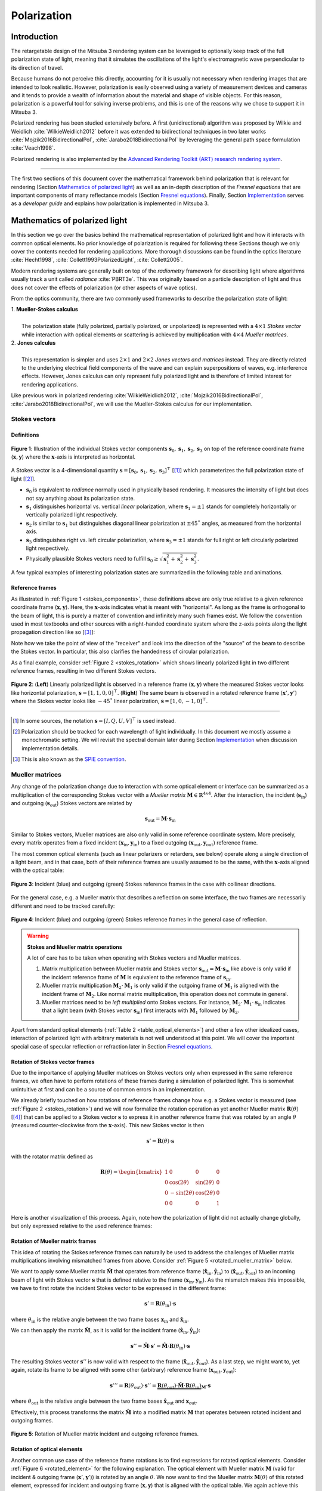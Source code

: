 .. _developer_guide-polarization:

Polarization
============

.. image:: ../../../resources/data/docs/images/polarization/teaser.jpg
    :width: 100%
    :align: center

Introduction
------------

The retargetable design of the Mitsuba 3 rendering system can be leveraged to optionally keep track of the full polarization state of light, meaning that it simulates the oscillations of the light's electromagnetic wave perpendicular to its direction of travel.

Because humans do not perceive this directly, accounting for it is usually not necessary when rendering images that are intended to look realistic. However, polarization is easily observed using a variety of measurement devices and cameras and it tends to provide a wealth of information about the material and shape of visible objects. For this reason, polarization is a powerful tool for solving inverse problems, and this is one of the reasons why we chose to support it in Mitsuba 3.

Polarized rendering has been studied extensively before. A first (unidirectional) algorithm was proposed by Wilkie and Weidlich
:cite:`WilkieWeidlich2012` before it was extended to bidirectional techniques in two later works :cite:`Mojzik2016BidirectionalPol`, :cite:`Jarabo2018BidirectionalPol` by leveraging the general path space formulation :cite:`Veach1998`.

Polarized rendering is also implemented by the `Advanced Rendering Toolkit (ART) research rendering system <https://cgg.mff.cuni.cz/ART/>`_.

------------

The first two sections of this document cover the mathematical framework behind polarization that is relevant for rendering (Section `Mathematics of polarized light`_) as well as an in-depth description of the *Fresnel equations* that are important components of many reflectance models (Section `Fresnel equations`_).
Finally, Section `Implementation`_ serves as a *developer guide* and explains how polarization is implemented in Mitsuba 3.

Mathematics of polarized light
------------------------------

In this section we go over the basics behind the mathematical representation of polarized light and how it interacts with common optical elements.
No prior knowledge of polarization is required for following these Sections though we only cover the contents needed for rendering applications. More thorough discussions can be found in the optics literature :cite:`Hecht1998`, :cite:`Collett1993PolarizedLight`, :cite:`Collett2005`.

Modern rendering systems are generally built on top of the *radiometry* framework for describing light where algorithms usually track a unit called *radiance* :cite:`PBRT3e`. This was originally based on a particle description of light and thus does not cover the effects of polarization (or other aspects of wave optics).

From the optics community, there are two commonly used frameworks to describe the polarization state of light:

| 1. **Mueller-Stokes calculus**
|
|   The polarization state (fully polarized, partially polarized, or unpolarized) is represented with a :math:`4 \times 1` *Stokes vector* while interaction with optical elements or scattering is achieved by multiplication with :math:`4 \times 4` *Mueller matrices*.

| 2. **Jones calculus**
|
|   This representation is simpler and uses :math:`2 \times 1` and :math:`2 \times 2` *Jones vectors and matrices* instead. They are directly related to the underlying electrical field components of the wave and can explain superpositions of waves, e.g. interference effects. However, Jones calculus can only represent fully polarized light and is therefore of limited interest for rendering applications.

Like previous work in polarized rendering :cite:`WilkieWeidlich2012`, :cite:`Mojzik2016BidirectionalPol`, :cite:`Jarabo2018BidirectionalPol`, we will use the Mueller-Stokes calculus for our implementation.

Stokes vectors
^^^^^^^^^^^^^^

Definitions
"""""""""""

.. figure:: ../../../resources/data/docs/images/polarization/stokes_vector.svg
    :width: 90%
    :align: center
    :name: stokes_components

    **Figure 1**: Illustration of the individual Stokes vector components :math:`\mathbf{s}_0, \mathbf{s}_1, \mathbf{s}_2, \mathbf{s}_3` on top of the reference coordinate frame (:math:`\mathbf{x}, \mathbf{y}`) where the :math:`\mathbf{x}`-axis is interpreted as horizontal.

A Stokes vector is a 4-dimensional quantity :math:`\mathbf{s} = [\mathbf{s}_0, \mathbf{s}_1, \mathbf{s}_2, \mathbf{s}_3]^{\top}` [[1]_] which parameterizes
the full polarization state of light [[2]_].

* :math:`\mathbf{s}_0` is equivalent to *radiance* normally used in physically based rendering. It measures the intensity of light but does not say anything about its polarization state.

* :math:`\mathbf{s}_1` distinguishes horizontal vs. vertical *linear* polarization, where :math:`\mathbf{s}_1 = \pm 1` stands for completely horizontally or vertically polarized light respectively.

* :math:`\mathbf{s}_2` is similar to :math:`\mathbf{s}_1` but distinguishes diagonal linear polarization at :math:`\pm 45˚` angles, as measured from the horizontal axis.

* :math:`\mathbf{s}_3` distinguishes right vs. left circular polarization, where :math:`\mathbf{s}_3 = \pm 1` stands for full right or left circularly polarized light respectively.

* Physically plausible Stokes vectors need to fulfill :math:`\mathbf{s}_0 \geq \sqrt{\mathbf{s}_1^2 + \mathbf{s}_2^2 + \mathbf{s}_3^2}`.

A few typical examples of interesting polarization states are summarized in the following table
and animations.

.. _table_stokes_vectors:
.. figtable::
    :caption: **Table 1** Common Stokes vector values.

    .. list-table::
        :widths: 25 25
        :header-rows: 1

        * - Description
          - Corresponding Stokes vector
        * - Unpolarized light
          - :math:`[1, 0, 0, 0]^{\top}`
        * - Horizontal linearly polarized light
          - :math:`[1, 1, 0, 0]^{\top}`
        * - Vertical linearly polarized light
          - :math:`[1, -1, 0, 0]^{\top}`
        * - Diagonal (+45˚) linearly polarized light
          - :math:`[1, 0, 1, 0]^{\top}`
        * - Diagonal (-45˚) linearly polarized light
          - :math:`[1, 0, -1, 0]^{\top}`
        * - Right circularly polarized light
          - :math:`[1, 0, 0, 1]^{\top}`
        * - Left circularly polarized light
          - :math:`[1, 0, 0, -1]^{\top}`

.. raw:: html

    <video style="max-width:48%;" loop autoplay muted
        src="https://rgl.s3.eu-central-1.amazonaws.com/media/uploads/tzeltner/2021/06/17/horizontal.mp4"></video>
    <video style="max-width:48%;" loop autoplay muted
        src="https://rgl.s3.eu-central-1.amazonaws.com/media/uploads/tzeltner/2021/06/17/vertical.mp4"></video>

    <video style="max-width:48%;" loop autoplay muted
        src="https://rgl.s3.eu-central-1.amazonaws.com/media/uploads/tzeltner/2021/06/17/diag_pos.mp4"></video>
    <video style="max-width:48%;" loop autoplay muted
        src="https://rgl.s3.eu-central-1.amazonaws.com/media/uploads/tzeltner/2021/06/17/diag_neg.mp4"></video>

    <video style="max-width:48%;" loop autoplay muted
        src="https://rgl.s3.eu-central-1.amazonaws.com/media/uploads/tzeltner/2021/06/17/circ_right.mp4"></video>
    <video style="max-width:48%;" loop autoplay muted
        src="https://rgl.s3.eu-central-1.amazonaws.com/media/uploads/tzeltner/2021/06/17/circ_left.mp4"></video>


Reference frames
""""""""""""""""

As illustrated in :ref:`Figure 1 <stokes_components>`, these definitions above are only true relative to a given reference coordinate frame (:math:`\mathbf{x}, \mathbf{y}`). Here, the :math:`\mathbf{x}`-axis indicates what is meant with "horizontal". As long as the frame is orthogonal to the beam of light, this is purely a matter of convention and infinitely many such frames exist. We follow the convention used in most textbooks and other sources with a right-handed coordinate system where the z-axis points along the light propagation direction like so [[3]_]:

.. raw:: html

    <center>
        <video style="max-width:80%;" loop autoplay muted
            src="https://rgl.s3.eu-central-1.amazonaws.com/media/uploads/tzeltner/2021/06/17/wave_ref_frame.mp4"></video>
    </center>

Note how we take the point of view of the "receiver" and look into the direction of the "source" of the beam to describe the Stokes vector.
In particular, this also clarifies the handedness of circular polarization.

As a final example, consider :ref:`Figure 2 <stokes_rotation>` which shows linearly polarized light in two different reference frames, resulting in two different Stokes vectors.

.. figure:: ../../../resources/data/docs/images/polarization/stokes_rotation.svg
    :width: 90%
    :align: center
    :name: stokes_rotation

    **Figure 2**: (**Left**) Linearly polarized light is observed in a reference frame :math:`(\mathbf{x}, \mathbf{y})` where the measured Stokes vector looks like horizontal polarization, :math:`\mathbf{s} = [1, 1, 0, 0]^{\top}`. (**Right**) The same beam is observed in a rotated reference frame :math:`(\mathbf{x}', \mathbf{y}')` where the Stokes vector looks like :math:`-45˚` linear polarization, :math:`\mathbf{s} = [1, 0, -1, 0]^{\top}`.

------------

.. [1] In some sources, the notation :math:`\mathbf{s} = [I, Q, U, V]^{\top}` is used instead.

.. [2] Polarization should be tracked for each wavelength of light individually. In this document we mostly assume a monochromatic setting. We will revisit the spectral domain later during Section `Implementation`_ when discussion implementation details.

.. [3] This is also known as the `SPIE convention <https://en.wikipedia.org/wiki/Circular_polarization#From_the_point_of_view_of_the_receiver>`_.

Mueller matrices
^^^^^^^^^^^^^^^^
Any change of the polarization change due to interaction with some optical element or interface can be summarized as a multiplication of the corresponding Stokes vector with a *Mueller matrix* :math:`\mathbf{M} \in \mathbb{R}^{4x4}`. After the interaction, the incident (:math:`\mathbf{s}_{\text{in}}`) and outgoing (:math:`\mathbf{s}_{\text{out}}`) Stokes vectors are related by

.. math::
  :name: eq1

    \mathbf{s}_{\text{out}} = \mathbf{M} \cdot \mathbf{s}_{\text{in}}


Similar to Stokes vectors, Mueller matrices are also only valid in some reference coordinate system. More precisely, every matrix operates from a fixed incident :math:`(\mathbf{x}_{\text{in}}, \mathbf{y}_{\text{in}})` to a fixed outgoing :math:`(\mathbf{x}_{\text{out}}, \mathbf{y}_{\text{out}})` reference frame.

The most common optical elements (such as linear polarizers or retarders, see below) operate along a single direction of a light beam, and in that case, both of their reference frames are usually assumed to be the same, with the :math:`\mathbf{x}`-axis aligned with the optical table:

.. figure:: ../../../resources/data/docs/images/polarization/mueller_matrix_frames_aligned_crop.png
    :width: 90%
    :align: center
    :name: frames_collinear

    **Figure 3**: Incident (blue) and outgoing (green) Stokes reference frames in the case with collinear directions.

For the general case, e.g. a Mueller matrix that describes a reflection on some interface, the two frames are necessarily different and need to be tracked carefully:

.. figure:: ../../../resources/data/docs/images/polarization/mueller_matrix_frames_reflection_crop.png
    :width: 90%
    :align: center
    :name: frames_reflection

    **Figure 4**: Incident (blue) and outgoing (green) Stokes reference frames in the general case of reflection.

.. warning:: **Stokes and Mueller matrix operations**

    A lot of care has to be taken when operating with Stokes vectors and Mueller matrices.

    1. Matrix multiplication between Mueller matrix and Stokes vector :math:`\mathbf{s}_{\text{out}} = \mathbf{M} \cdot \mathbf{s}_{\text{in}}` like above is only valid if the incident reference frame of :math:`\mathbf{M}` is equivalent to the reference frame of :math:`\mathbf{s}_{\text{in}}`.

    2. Mueller matrix multiplication :math:`\mathbf{M}_2 \cdot \mathbf{M}_1` is only valid if the outgoing frame of :math:`\mathbf{M}_1` is aligned with the incident frame of :math:`\mathbf{M}_2`. Like normal matrix multiplication, this operation does not commute in general.

    3. Mueller matrices need to be *left multiplied* onto Stokes vectors. For instance, :math:`\mathbf{M}_2 \cdot \mathbf{M}_1 \cdot \mathbf{s}_{\text{in}}` indicates that a light beam (with Stokes vector :math:`\mathbf{s}_{\text{in}}`) first interacts with :math:`\mathbf{M}_1` followed by :math:`\mathbf{M}_2`.


Apart from standard optical elements (:ref:`Table 2 <table_optical_elements>`) and other a few other idealized cases, interaction of polarized light with arbitrary materials is not well understood at this point. We will cover the important special case of specular reflection or refraction later in Section `Fresnel equations`_.

.. _table_optical_elements:
.. figtable::
    :caption: **Table 2** A list of Mueller matrices for typical optical elements.

    .. list-table::
        :widths: 25 25
        :header-rows: 1

        * - Description
          - Mueller matrix
        * - Ideal depolarizer
          - :math:`\begin{bmatrix} 1 & 0 & 0 & 0 \\ 0 & 0 & 0 & 0 \\ 0 & 0 & 0 & 0 \\ 0 & 0 & 0 & 0 \end{bmatrix}`
        * - Attenuation filter, :math:`\alpha`: transmission
          - :math:`\alpha \begin{bmatrix} 1 & 0 & 0 & 0 \\ 0 & 1 & 0 & 0 \\ 0 & 0 & 1 & 0 \\ 0 & 0 & 0 & 1 \end{bmatrix}`
        * - Ideal linear polarizer (horizontal transmission)
          - :math:`\frac{1}{2} \begin{bmatrix} 1 & 1 & 0 & 0 \\ 1 & 1 & 0 & 0 \\ 0 & 0 & 0 & 0 \\ 0 & 0 & 0 & 0 \end{bmatrix}`
        * - Ideal linear retarder (fast axis horizontal), :math:`\phi`: phase difference
          - :math:`\begin{bmatrix} 1 & 0 & 0 & 0 \\ 0 & 1 & 0 & 0 \\ 0 & 0 & \cos\phi & \sin\phi \\ 0 & 0 & -\sin\phi & \cos\phi \end{bmatrix}`
        * - Quarter-wave plate (fast axis horizontal)
          - :math:`\begin{bmatrix} 1 & 0 & 0 & 0 \\ 0 & 1 & 0 & 0 \\ 0 & 0 & 0 & 1 \\ 0 & 0 & -1 & 0 \end{bmatrix}`
        * - Half-wave plate
          - :math:`\begin{bmatrix} 1 & 0 & 0 & 0 \\ 0 & 1 & 0 & 0 \\ 0 & 0 & -1 & 0 \\ 0 & 0 & 0 & -1 \end{bmatrix}`
        * - General polarizer. :math:`\alpha_x, \alpha_y`: transmission along the two orthogonal axes
          - :math:`\frac{1}{2} \begin{bmatrix} \alpha_x^2 + \alpha_y^2 & \alpha_x^2 - \alpha_y^2 & 0 & 0 \\ \alpha_x^2 - \alpha_y^2 & \alpha_x^2 + \alpha_y^2 & 0 & 0 \\ 0 & 0 & 2 \alpha_x \alpha_y & 0 \\ 0 & 0 & 0 & 2 \alpha_x \alpha_y \end{bmatrix}`

Rotation of Stokes vector frames
""""""""""""""""""""""""""""""""

Due to the importance of applying Mueller matrices on Stokes vectors only when expressed in the same reference frames, we often have to perform rotations of these frames during a simulation of polarized light. This is somewhat unintuitive at first and can be a source of common errors in an implementation.

We already briefly touched on how rotations of reference frames change how e.g. a Stokes vector is measured (see :ref:`Figure 2 <stokes_rotation>`) and we will now formalize the rotation operation as yet another Mueller matrix :math:`\mathbf{R}(\theta)` [[4]_] that can be applied to a Stokes vector :math:`\mathbf{s}` to express it in another reference frame that was rotated by an angle :math:`\theta` (measured counter-clockwise from the :math:`\mathbf{x}`-axis).
This new Stokes vector is then

.. math::
    :name: eq2

    \begin{equation}
        \mathbf{s}' = \mathbf{R}(\theta) \cdot \mathbf{s}
    \end{equation}

with the rotator matrix defined as

.. math::
    :name: eq_rotator_matrix

    \begin{equation}
        \mathbf{R}(\theta) =
        \begin{bmatrix}
            1 & 0 & 0 & 0 \\
            0 & \cos(2\theta) & \sin(2\theta) & 0 \\
            0 & -\sin(2\theta) & \cos(2\theta) & 0 \\
            0 & 0 & 0 & 1
        \end{bmatrix}
    \end{equation}

Here is another visualization of this process. Again, note how the polarization of light did not actually change globally, but only expressed relative to the used reference frames:

.. raw:: html

    <center>
        <video style="max-width:80%;" loop autoplay muted
            src="https://rgl.s3.eu-central-1.amazonaws.com/media/uploads/tzeltner/2021/06/17/rotator.mp4"></video>
    </center>

Rotation of Mueller matrix frames
"""""""""""""""""""""""""""""""""

This idea of rotating the Stokes reference frames can naturally be used to address the challenges of Mueller matrix multiplications involving mismatched frames from above. Consider :ref:`Figure 5 <rotated_mueller_matrix>` below.

We want to apply some Mueller matrix :math:`\hat{\mathbf{M}}` that operates from reference frame (:math:`\hat{\mathbf{x}}_{\text{in}}, \hat{\mathbf{y}}_{\text{in}}`) to (:math:`\hat{\mathbf{x}}_{\text{out}}, \hat{\mathbf{y}}_{\text{out}}`) to an incoming beam of light with Stokes vector :math:`\mathbf{s}` that is defined relative to the frame (:math:`\mathbf{x}_{\text{in}}, \mathbf{y}_{\text{in}}`). As the mismatch makes this impossible, we have to first rotate the incident Stokes vector to be expressed in the different frame:

.. math::
    :name: eq4

    \begin{equation}
        \mathbf{s}' = \mathbf{R}(\theta_{\text{in}}) \cdot \mathbf{s}
    \end{equation}

where :math:`\theta_{\text{in}}` is the relative angle between the two frame bases :math:`\mathbf{x}_{\text{in}}` and :math:`\hat{\mathbf{x}}_{\text{in}}`.

We can then apply the matrix :math:`\hat{\mathbf{M}}`, as it is valid for the incident frame (:math:`\hat{\mathbf{x}}_{\text{in}}, \hat{\mathbf{y}}_{\text{in}}`):

.. math::
    :name: eq5

    \begin{equation}
        \mathbf{s}'' = \hat{\mathbf{M}} \cdot \mathbf{s}' = \hat{\mathbf{M}} \cdot \mathbf{R}(\theta_{\text{in}}) \cdot \mathbf{s}
    \end{equation}

The resulting Stokes vector :math:`\mathbf{s}''` is now valid with respect to the frame (:math:`\hat{\mathbf{x}}_{\text{out}}, \hat{\mathbf{y}}_{\text{out}}`). As a last step, we might want to, yet again, rotate its frame to be aligned with some other (arbitrary) reference frame (:math:`\mathbf{x}_{\text{out}}, \mathbf{y}_{\text{out}}`):

.. math::
    :name: eq_rotated_mueller_matrix

    \begin{equation}
        \mathbf{s}''' = \mathbf{R}(\theta_{\text{out}}) \cdot \mathbf{s}'' = \underbrace{\mathbf{R}(\theta_{\text{out}}) \cdot \hat{\mathbf{M}} \cdot \mathbf{R}(\theta_{\text{in}})}_{\mathbf{M}} \cdot \mathbf{s}
    \end{equation}

where :math:`\theta_{\text{out}}` is the relative angle between the two frame bases :math:`\hat{\mathbf{x}}_{\text{out}}` and :math:`\mathbf{x}_{\text{out}}`.

Effectively, this process transforms the matrix :math:`\hat{\mathbf{M}}` into a modified matrix :math:`\mathbf{M}` that operates between rotated incident and outgoing frames.

.. figure:: ../../../resources/data/docs/images/polarization/rotated_mueller_matrix_crop.png
    :width: 90%
    :align: center
    :name: rotated_mueller_matrix

    **Figure 5**: Rotation of Mueller matrix incident and outgoing reference frames.

Rotation of optical elements
""""""""""""""""""""""""""""

Another common use case of the reference frame rotations is to find expressions for rotated optical elements. Consider :ref:`Figure 6 <rotated_element>` for the following explanation.
The optical element with Mueller matrix :math:`\mathbf{M}` (valid for incident & outgoing frame (:math:`\mathbf{x}', \mathbf{y}'`)) is rotated by an angle :math:`\theta`. We now want to find the Mueller matrix :math:`\mathbf{M}(\theta)` of this rotated element, expressed for incident and outgoing frame (:math:`\mathbf{x}, \mathbf{y}`) that is aligned with the optical table. We again achieve this using two rotations, and the steps are analogous to the description above (Section `Rotation of Mueller matrix frames`_):

First we rotate the incident Stokes vector to be expressed in the rotated frame:

.. math::
    :name: eq7

    \begin{equation}
        \mathbf{s}' = \mathbf{R}(\theta) \cdot \mathbf{s}
    \end{equation}

We then apply the matrix :math:`\mathbf{M}`, as it is valid for the frame (:math:`\mathbf{x}', \mathbf{y}'`):

.. math::
    :name: eq8

    \begin{equation}
        \mathbf{s}'' = \mathbf{M} \cdot \mathbf{s}' = \mathbf{M} \cdot \mathbf{R}(\theta) \cdot \mathbf{s}
    \end{equation}

Finally, we rotate the resulting Stokes vector back into the original frame (:math:`\mathbf{x}, \mathbf{y}`):

.. math::
    :name: eq_rotated_element

    \begin{equation}
        \mathbf{s}''' = \mathbf{R}(-\theta) \cdot \mathbf{s}'' = \underbrace{\mathbf{R}(-\theta) \cdot \mathbf{M} \cdot \mathbf{R}(\theta)}_{\mathbf{M}(\theta)} \cdot \mathbf{s}
    \end{equation}

.. figure:: ../../../resources/data/docs/images/polarization/rotated_element_crop.png
    :width: 90%
    :align: center
    :name: rotated_element

    **Figure 6**: An optical element rotated around the axis of propagation.


|br|
**Example 1: A rotated linear polarizer**

A very common special case of this is a linear polarizer rotated at some angle. Recall the Mueller matrix of a linear polarizer:

.. math::
    :name: eq_linear_polarizer

    \begin{equation}
        \mathbf{L} =
        \frac{1}{2} \begin{bmatrix} 1 & 1 & 0 & 0 \\ 1 & 1 & 0 & 0 \\ 0 & 0 & 0 & 0 \\ 0 & 0 & 0 & 0 \end{bmatrix}
    \end{equation}

When applying Eq. :eq:`eq_rotated_element` to Eq. :eq:`eq_linear_polarizer` we get the expression

.. math::
    :name: eq_linear_polarizer_rotated

    \begin{equation}
        \mathbf{L}(\theta) =
        \frac{1}{2} \begin{bmatrix}
            1 & \cos(2\theta) & \sin(2\theta) & 0 \\
            \cos(2\theta) & \cos^2(2\theta) & \sin(2\theta)\cos(2\theta) & 0 \\
            \sin(2\theta) & \sin(2\theta)\cos(2\theta) & \sin^2(2\theta) & 0 \\
            0 & 0 & 0 & 0
        \end{bmatrix}
    \end{equation}.


|br|
**Example 2: Malus' law**

Consider a beam of unpolarized light (purple) that interacts with two linear polarizers as illustrated here:

.. raw:: html

    <center>
        <video style="max-width:80%;" loop autoplay muted
            src="https://rgl.s3.eu-central-1.amazonaws.com/media/uploads/tzeltner/2021/06/17/malus.mp4"></video>
    </center>

The first polarizer transforms the beam into fully horizontally polarized light (middle) before traveling through a second polarizer at an angle :math:`\theta`. It is clear that a horizontal orientation (:math:`\theta=0˚`) will allow all of the light to transmit as both polarizers are aligned with each other. Similarly, at an orthogonal configuration (:math:`\theta=90˚`), all light will be absorbed. For intermediate angles, only a fraction of the light is transmitted in form of linearly polarized light. Under such a setting, the total intensities (first component of the Stokes vector) before and after interacting with the two polarizers, :math:`\mathbf{s}_0, \mathbf{s}_0'`, follow *Malus' law* [[5]_]:

.. math::
    :name: eq_malus_law

    \begin{equation}
        \mathbf{s}_0' = \frac{\cos^2(\theta)}{2} \cdot \mathbf{s}_0
    \end{equation}

where :math:`\theta` is the rotation angle of the second polarizer, measured counter-clockwise from the horizontal configuration.

This can easily be derived by in the Mueller-Stokes calculus, simply by left multiplying the matrices in Eq. :eq:`eq_linear_polarizer` and Eq. :eq:`eq_linear_polarizer_rotated` onto some arbitrary Stokes vector :math:`\mathbf{s}`:

.. math::

    \begin{align*}
        \begin{bmatrix} \mathbf{s}_0' \\ \mathbf{s}_1' \\ \mathbf{s}_2' \\ \mathbf{s}_3' \end{bmatrix}
        &= \mathbf{L}(\theta) \cdot \mathbf{L} \cdot \begin{bmatrix} \mathbf{s}_0 \\ \mathbf{s}_1 \\ \mathbf{s}_2 \\ \mathbf{s}_3 \end{bmatrix} \\
        &= \frac{1}{4} \begin{bmatrix}
            1 & \cos(2\theta) & \sin(2\theta) & 0 \\
            \cos(2\theta) & \cos^{2}(2\theta) & \sin(2\theta)\cos(2\theta) & 0 \\
            \sin(2\theta) & \sin(2\theta)\cos(2\theta) & \sin^{2}(2\theta) & 0 \\
            0 & 0 & 0 & 0
        \end{bmatrix} \cdot \begin{bmatrix}
            1 & 1 & 0 & 0 \\
            1 & 1 & 0 & 0 \\
            0 & 0 & 0 & 0 \\
            0 & 0 & 0 & 0
        \end{bmatrix} \cdot \begin{bmatrix} \mathbf{s}_0 \\ \mathbf{s}_1 \\ \mathbf{s}_2 \\ \mathbf{s}_3 \end{bmatrix} \\
        &= \frac{1}{4} \begin{bmatrix}
            1 & \cos(2\theta) & \sin(2\theta) & 0 \\
            \cos(2\theta) & \cos^{2}(2\theta) & \sin(2\theta)\cos(2\theta) & 0 \\
            \sin(2\theta) & \sin(2\theta)\cos(2\theta) & \sin^{2}(2\theta) & 0 \\
            0 & 0 & 0 & 0
        \end{bmatrix} \cdot \begin{bmatrix} \mathbf{s}_0 + \mathbf{s}_1 \\ \mathbf{s}_0 + \mathbf{s}_1 \\ 0 \\ 0 \end{bmatrix} \\
        &= \frac{1}{4} \begin{bmatrix}
            (\mathbf{s}_0 + \mathbf{s}_1) (1 + \cos(2\theta)) \\
            (\mathbf{s}_0 + \mathbf{s}_1) (1 + \cos(2\theta))\cos(2\theta) \\
            (\mathbf{s}_0 + \mathbf{s}_1) (1 + \cos(2\theta))\sin(2\theta) \\
            0
        \end{bmatrix} \\
        &= \frac{1}{2} \begin{bmatrix}
            (\mathbf{s}_0 + \mathbf{s}_1) (\cos^{2}\theta) \\
            (\mathbf{s}_0 + \mathbf{s}_1) (\cos^{2}\theta)\cos(2\theta) \\
            (\mathbf{s}_0 + \mathbf{s}_1) (\cos^{2}\theta)\sin(2\theta) \\
            0
        \end{bmatrix}
    \end{align*}

Here, the last step used the trigonometric identity :math:`\cos(2\theta) = 2\cos^{2}\theta - 1`. Plugging in the Stokes vector of unpolarized light (:math:`\mathbf{s}_0 = 1, \mathbf{s}_1=\mathbf{s}_2=\mathbf{s}_3=0`) directly gives Eq. :eq:`eq_malus_law` as result.


|br|
**Example 3: Creation of circular polarization**

We can also use Mueller-Stokes calculus to understand a common physical setup to create circularly polarized light that uses a clever combination of a linear polarizer and a quarter-wave plate:

.. raw:: html

    <center>
        <video style="max-width:80%;" loop autoplay muted
            src="https://rgl.s3.eu-central-1.amazonaws.com/media/uploads/tzeltner/2021/06/17/qwp_circular.mp4"></video>
    </center>

Any type of light (e.g. unpolarized, visualized in purple) is linearly polarized at a 45˚ angle by the first filter (left) and then hits a quarter-wave plate (green) that has its "fast axis" in a horizontal configuration. The wave plate introduces a quarter wavelength phase shift that slows down the vertical component (red). As a result, the two wave components are no longer aligned and the light beam is (perfectly) left-circularly polarized.

Or written in Mueller-Stokes calculus, using the quarter-wave plate from :ref:`Table 2 <table_optical_elements>` and the rotated linear polarizer from Eq. :eq:`eq_linear_polarizer_rotated` using :math:`\theta=45˚`:

.. math::

    \begin{align*}
        \begin{bmatrix} \mathbf{s}_0' \\ \mathbf{s}_1' \\ \mathbf{s}_2' \\ \mathbf{s}_3' \end{bmatrix}
        &= \frac{1}{2} \begin{bmatrix}
            1 & 0 & 0 & 0 \\
            0 & 1 & 0 & 0 \\
            0 & 0 & 0 & 1 \\
            0 & 0 & -1 & 0
        \end{bmatrix} \cdot
        \begin{bmatrix}
            1 & \cos(2\theta) & \sin(2\theta) & 0 \\
            \cos(2\theta) & \cos^{2}(2\theta) & \sin(2\theta)\cos(2\theta) & 0 \\
            \sin(2\theta) & \sin(2\theta)\cos(2\theta) & \sin^{2}(2\theta) & 0 \\
            0 & 0 & 0 & 0
        \end{bmatrix} \cdot \begin{bmatrix} \mathbf{s}_0 \\ \mathbf{s}_1 \\ \mathbf{s}_2 \\ \mathbf{s}_3 \end{bmatrix} \\
        &= \frac{1}{2} \begin{bmatrix}
            1 & 0 & 0 & 0 \\
            0 & 1 & 0 & 0 \\
            0 & 0 & 0 & 1 \\
            0 & 0 & -1 & 0
        \end{bmatrix} \cdot \begin{bmatrix} \mathbf{s}_0 + \mathbf{s}_2 \\ 0 \\ \mathbf{s}_0 + \mathbf{s}_2 \\ 0 \end{bmatrix} \\
        &= \frac{1}{2} \begin{bmatrix} \mathbf{s}_0 + \mathbf{s}_2 \\ 0 \\ 0 \\ -(\mathbf{s}_0 + \mathbf{s}_2) \end{bmatrix}
    \end{align*}

To figure out the signs of the final Stokes vector, recall that :math:`\mathbf{s}_0 \geq \sqrt{\mathbf{s}_1^2 + \mathbf{s}_2^2 + \mathbf{s}_3^2}`. From this we have :math:`(\mathbf{s}_0 + \mathbf{s}_2) > 0` and thus the last entry has to be negative which matches the observed left-circular polarization above.

------------

.. [4] Note that this Mueller matrix of a rotator does not correspond to an actual optical element one could use in a practical setup. It is only used to reason about how the Stokes vector expression changes when viewed from a differently oriented reference frame.

.. [5] The factor :math:`\frac{1}{2}` comes from the fact that we start out with unpolarized light. Many sources omit this factor but instead relate intensity before and after the second (rotated) polarizer.

Fresnel equations
-----------------

Specular dielectrics and conductors are important building blocks of material models in most rendering systems today. They are usually based on the well known *Fresnel equations* (first derived by Augustin Jean Fresnel in the 19th century :cite:`Fresnel1823`) that describe the complete polarization state of specular reflection and refraction on such materials. Note that this is one of the few cases where exact expressions are available and therefore we definitely want to accurately capture this effect in polarization aware rendering.

At the core of this are of course the laws of reflection and refraction (a.k.a. Snell's law)

.. math::
    :name: eq_reflection_refraction_laws

    \begin{align}
        \textbf{Reflection}: \;\;& \theta_i = \theta_r \\
        \textbf{Refraction}: \;\;& \eta_i \cdot \sin\theta_i = \eta_t \cdot \sin\theta_t
    \end{align}

that relate an incident angle :math:`\theta_i` with its reflected (:math:`\theta_r`) and refracted (:math:`\theta_t`) analogues based on the indices of refraction (:math:`\eta_i \text{ and } \eta_t`) on the two sides of the interface:

.. image:: ../../../resources/data/docs/images/polarization/reflection_transmission.svg
    :width: 50%
    :align: center

A typical example would be light that refracts from air into a denser medium such as water. In this case, we have :math:`\eta_i \approx 1.0` and :math:`\eta_t \approx 1.33`.

Theory
^^^^^^

Modern formulations of the Fresnel equations are based on electromagnetic theory [[6]_] where we consider the two transverse fields :math:`E` (electric) and :math:`H` (magnetic). Usually, derivations relate the incident (:math:`E_i`) with the reflected (:math:`E_r`) and transmitted (:math:`E_t`) electric fields, though equivalently the magnetic fields could also be used. It is sufficient to consider two cases where the electric field arrives either in perpendicular (":math:`\bot`") or parallel (":math:`\parallel`") orientation relative to the plane of incidence [[7]_]:

.. raw:: html

    <video style="max-width:48%;" loop autoplay muted
        src="https://rgl.s3.eu-central-1.amazonaws.com/media/uploads/tzeltner/2021/06/17/s_wave.mp4"></video>
    <video style="max-width:48%;" loop autoplay muted
        src="https://rgl.s3.eu-central-1.amazonaws.com/media/uploads/tzeltner/2021/06/17/p_wave.mp4"></video>

To describe these fields, we have to make some choices regarding coordinate systems. In particular: in which directions should the electric fields be pointing before and after interacting with the interface? Given the electric field direction :math:`E` and the propagation direction of the beam :math:`\mathbf{z}`, the orientation of the magnetic field :math:`H` is always clearly defined by a right-handed coordinate system :math:`E \times B = \alpha \cdot \mathbf{z}` for some constant :math:`\alpha` (Poynting's theorem). The orientation of the electric field itself is however somewhat arbitrary. Incident and reflected field could for instance point in the same or opposite directions of each other.

.. warning:: **Electric field conventions**

    Unfortunately, different choices for the orientations of the electric field will result in slightly different versions of the final Fresnel equations. All versions are "correct" however as long as conventions are clear and consistent. We therefore clarify the concrete alignments that we use in the following diagram:

.. figure:: ../../../resources/data/docs/images/polarization/electric_magnetic_fields_verdet.svg
    :width: 95%
    :align: center
    :name: electric_magnetic_fields_verdet_first

    **Figure 7**: The convention we use for directions of the electric (:math:`E`) and magnetic (:math:`H`) fields in case of specular reflection and transmission. In this configuration, all electric fields are parallel to each other which also known as the *Verdet convention* in the literature.

**Perpendicular electric field**

In this case (:ref:`Figure 7 <electric_magnetic_fields_verdet_first>` (**a**)) all electric field vectors :math:`E_i^{\bot}, E_r^{\bot}`, and :math:`E_t^{\bot}` are collinear. It is therefore the most natural to orient them all in the same direction, e.g. pointing into the screen / plane. In fact, practically all sources agree on this convention :cite:`Muller1969`.

**Parallel electric field**

Here, the three vectors :math:`E_i^{\bot}, E_r^{\bot}`, and :math:`E_t^{\bot}` are coplanar but (for general :math:`\theta_i`) not collinear anymore and it is therefore not so clear what it means to "point into the same direction". Instead, this is now defined based on the magnetic field vectors :math:`H_i^{\bot}, H_r^{\bot}`, and :math:`H_t^{\bot}` which are collinear.

In :ref:`Figure 7 <electric_magnetic_fields_verdet_first>` (**b**), we decided to have them all point into the same direction again which is commonly referred to as the *Verdet convention* in the literature. Most sources agree on the directions of :math:`E_i^{\parallel}` vs. :math:`E_t^{\parallel}` in the transmission case. However a large number of them choose to orient :math:`E_r^{\parallel}` (and :math:`H_r^{\parallel}`) in the opposite direction :cite:`Muller1969`, also known as the *Fresnel convention*. Such a sign flip will propagate all the way into the signs of the Fresnel equations but it is important to keep in mind that both are "correct" based on the chosen coordinate systems. See Section `Different conventions in the literature`_ below for an extended discussion.

Equations
"""""""""

Based on the chosen convention above, we now summarize the Fresnel equations as implemented in Mitsuba 3. For the purpose of this document we omit their actual derivations and instead refer interested readers to *Optics* by E. Hecht :cite:`Hecht1998`.

The *reflection amplitude coefficients* for the ":math:`\bot`" and ":math:`\parallel`" components relate the incident and reflected electric fields via

.. math::
    :name: eq_reflection_amplitudes_s

    \begin{align}
        r_{\bot}
        =
        \frac{E_r^{\bot}}{E_i^{\bot}}
        =
        \frac{\eta_i \cos\theta_i - \eta_t \cos\theta_t}{\eta_i \cos\theta_i + \eta_t \cos\theta_t}
        = -\frac{\sin(\theta_i - \theta_t)}{\sin(\theta_i + \theta_t)}
    \end{align}

.. math::
    :name: eq_reflection_amplitudes_p

    \begin{align}
        r_{\parallel}
        =
        \frac{E_r^{\parallel}}{E_i^{\parallel}}
        =
        \frac{\eta_t \cos\theta_i - \eta_i \cos\theta_t}{\eta_t \cos\theta_i + \eta_i \cos\theta_t}
        = +\frac{\tan(\theta_i - \theta_t)}{\tan(\theta_i + \theta_t)}
    \end{align}

where :math:`\cos\theta_t` can be computed from Snell's law (Eq. :eq:`eq_reflection_refraction_laws`) as
:math:`\cos\theta_t = \sqrt{1 - {\left(\frac{\eta_i}{\eta_t}\right)}^{2} {\sin}^{2}\theta_i}`. A negative value under the square root in this expression usually indicates that refraction is impossible, and instead all light is reflected (the *total internal reflection* case) but here, the complex valued square root is used as part of Eq. :eq:`eq_reflection_amplitudes_s` and Eq. :eq:`eq_reflection_amplitudes_p`.

Note that the leading signs of both equations would change based on different conventions for the electric field orientations above.

The same expressions also hold in the conductor case where the indices of refraction are complex valued, i.e. :math:`\eta = n - k i` with real and imaginary parts :math:`n` and :math:`k`. The use of complex numbers here comes from the expression :math:`\exp(-i \, \alpha \, \eta \, t)` that describes a plane wave propagating with increasing time :math:`t` and a constant :math:`\alpha` related to the wave frequency. When introducing a value of :math:`k > 0`, this now leads to an exponential decay of the wave as it travels inside the conductor material: :math:`\exp(-i \, n \, \alpha \, t) \cdot \exp(-\alpha \, k \, t)`. For that reason, :math:`k` is also known as the *extinction coefficient*.

There exist alternate conventions of this description where the direction of the time dependence is reversed (:math:`\exp(+i \, \alpha \, \eta \, t)`) and as a consequence, the sign of the complex component is flipped to (:math:`n + k i`) :cite:`Muller1969`. We use the former convention with the negative sign (:math:`n - k i`) in this document.

------------

Similarly, we can use the complex amplitudes after refraction to determine the *transmission amplitude coefficients*, where a few different expressions are commonly found:

.. math::
    :name: eq16

    \begin{align}
        t_{\bot}
        &=
        \frac{E_t^{\bot}}{E_i^{\bot}}
        =
        \frac{2 \cos\theta_i \sin\theta_t}{\sin(\theta_i + \theta_t)}
        =
        \frac{2 \eta_i \cos\theta_i}{\eta_i \cos\theta_i + \eta_t \cos\theta_t}
    \end{align}

.. math::
    :name: eq17

    \begin{align}
        t_{\parallel}
        &=
        \frac{E_t^{\parallel}}{E_i^{\parallel}}
        =
        \frac{2 \cos\theta_i \sin\theta_t}{\sin(\theta_i + \theta_t) \cos(\theta_i - \theta_t)}
        =
        \frac{2 \eta_i \cos\theta_i}{\eta_t \cos\theta_i + \eta_i \cos\theta_t}
    \end{align}

where, as mentioned above, most sources seem to agree on the signs. A particular simple expression of these is also available in case the reflection coefficients have already been computed:

.. math::
    :name: eq18

    \begin{align}
        t_{\bot}
        =
        1 + r_{\bot},
        \;\;\;\;\;
        t_{\parallel}
        =
        (1 + r_{\parallel}) \frac{\eta_i}{\eta_t}
    \end{align}

Obviously, these last expression now depend on the choice of the electric field directions again.

------------

The complex reflection amplitudes also encode the *phase shifts* of the respective wave components. The relative phase shift between ":math:`\parallel`" and ":math:`\bot`" components is given by

.. math::
    :name: eq_phase_shifts

    \begin{align}
        \Delta = \delta_\parallel - \delta_\bot = \arg(r_\parallel) - \arg(r_\bot)
    \end{align}

where both :math:`\delta_\parallel` and :math:`\delta_\bot` (when positive valued) are phase *advances* when time is measured to increase in the positive direction :cite:`Muller1969`.

The transmission amplitudes :math:`t_\bot` and :math:`t_\parallel` are always real valued and refraction therefore does not cause any phase shifts.

------------

Two more important quantities are the *reflectance* (R) and *transmittance* (T):

.. math::
    :name: eq20

    \begin{align}
        R = \frac{\text{reflected power}}{\text{incident power}} = \frac{A_r I_r}{A_i I_i}
    \end{align}

.. math::
    :name: eq21

    \begin{align}
        T = \frac{\text{transmitted power}}{\text{incident power}} = \frac{A_t I_t}{A_i I_i}
    \end{align}

where :math:`A` is the beam's area and :math:`I` is the intensity

.. math::
    :name: eq22

    \begin{align}
        I = \eta \frac{c_0 \, \epsilon_0}{2} {|E|}^{2}
    \end{align}

with refractive index :math:`\eta`, speed of light (in vacuum) :math:`c_0`, vacuum permittivity :math:`\epsilon_0`, and electric field :math:`E`.

The beam area ratios are found by simple trigonometry to be :math:`\frac{A_r}{A_i} = \frac{\cos\theta_i}{\cos\theta_i} = 1` and :math:`\frac{A_t}{A_i} = \frac{\cos\theta_t}{\cos\theta_i}`:

.. image:: ../../../resources/data/docs/images/polarization/reflectance_transmittance.svg
    :width: 100%
    :align: center

from which we have the final expressions

.. math::
    :name: eq_reflectance

    \begin{align}
        R
        = \frac{\eta_i {|E_r|}^{2}}{\eta_i {|E_i|}^{2}} = |r|^{2}
    \end{align}

.. math::
    :name: eq_transmittance

    \begin{align}
        T
        = \frac{\cos\theta_t \eta_t {|E_t|}^{2}}{\cos\theta_i \eta_i {|E_i|}^{2}} = \frac{\cos\theta_t}{\cos\theta_i } \frac{\eta_t}{\eta_i} |t|^{2}
    \end{align}

From energy conservation, we always have :math:`R_{\bot} + T_{\bot} = 1` and :math:`R_{\parallel} + T_{\parallel}` = 1, even though the same does not always hold for the amplitudes :math:`r` and :math:`t`.

Different conventions in the literature
"""""""""""""""""""""""""""""""""""""""

When considering all possible orientations of the electric field vectors (2 choices for :math:`E_i`, :math:`E_r`, and :math:`E_t` for both ":math:`\bot`" and ":math:`\parallel`") there seem to 16 different versions. Luckily, many of them are equivalent and from the few remaining ones, the literature is mostly divided into two groups which orient the reflected electric field vector :math:`E_r^{\parallel}` differently:

| 1. **Fresnel convention**
|
|   Here, :math:`E_i^{\parallel}` and :math:`E_r^{\parallel}` are oriented s.t. their magnetic fields :math:`H_i^{\bot}` and :math:`H_r^{\bot}` point in *opposite* directions (:ref:`Figure 8 <electric_magnetic_fields_fresnel>` below). Its name comes from the fact that it is close to Fresnel's original description of the equations where both perpendicular and parallel amplitudes (Eq. :eq:`eq_reflection_amplitudes_s` and Eq. :eq:`eq_reflection_amplitudes_p`) would use the same sign.
|
|   Its main appeal is that at perpendicular incidence, both :math:`E_i^{\parallel}` and :math:`E_r^{\parallel}` are indistinguishable which makes sense from a physical perspective. However, it accomplishes this by having :math:`E_r^{\bot}` & :math:`E_r^{\parallel}` form a left handed coordinate system which can be less convenient for subsequent calculations.

.. figure:: ../../../resources/data/docs/images/polarization/electric_magnetic_fields_fresnel.svg
    :width: 95%
    :align: center
    :name: electric_magnetic_fields_fresnel

    **Figure 8**: The *Fresnel convention* is a common alternative of orienting the electric fields. The difference to the *Verdet convention* is a change of handedness of the :math:`H_r^{\bot}` and :math:`E_r^{\parallel}` frame of the reflected direction highlighted in red.


| 2. **Verdet convention**
|
|   Here, :math:`E_i^{\parallel}` and :math:`E_r^{\parallel}` are oriented s.t. their magnetic fields :math:`H_i^{\bot}` and :math:`H_r^{\bot}` point in *the same* direction (:ref:`Figure 7 <electric_magnetic_fields_verdet_first>` and repeated below as :ref:`Figure 9 <electric_magnetic_fields_verdet>` for easier comparison). It is named after Verdet, who was an editor of Fresnel and originally switched the convention because in his opinion, the two fields should instead be equivalent at grazing angles :cite:`Palik1997`, :cite:`Clarke2009`. Compared to Fresnel's original formulation of the equations, the sign of the parallel amplitude consequently had to be flipped, see Eq. :eq:`eq_reflection_amplitudes_p`.

.. figure:: ../../../resources/data/docs/images/polarization/electric_magnetic_fields_verdet.svg
    :width: 95%
    :align: center
    :name: electric_magnetic_fields_verdet

    **Figure 9**: The convention we use for directions of the electric (:math:`E`) and magnetic (:math:`H`) fields in case of specular reflection and transmission. In this configuration, all electric fields are parallel to each other which also known as the *Verdet convention* in the literature.

Because the conventions involve changing the coordinate system orientations, the sign change between the resulting variants of the Fresnel equations can also just be interpreted as phase shift of :math:`180˚`. However we should emphasize again that, despite their different formulations, all conventions are ultimately correct in their frame of reference --- as long as they are clearly defined and used consistently.

------------

Apart from these different coordinate systems, and the few other conventions we mentioned before (e.g. time dependence of the waves vs. the complex index of refraction in Section `Equations`_) there are also numerous other aspects of polarization that are not universally agreed upon. We found the the 1969 paper by Muller :cite:`Muller1969` very useful to understand the space of possibilities and we adopt all conventions recommended in that article. (More precisely the final variants suggested by H. E. Bennett in the discussion section at the end.)
Other useful resource to us were :cite:`Hecht1998`, :cite:`Palik1997`, :cite:`Bass2009`, :cite:`Hauge1980`, :cite:`FriedmannSandhu1965`, :cite:`OhVandervelde2020`, :cite:`Salik2012`, :cite:`Azzam2004`.

Ultimately, each convention has its own justifications and use cases in different branches of science and a lack of consistency is thus understandable. Nonetheless it is an unfortunate circumstance, especially for anyone new to the theory of polarization.


------------

.. [6] It is remarkable that the original derivation by Fresnel predates Maxwell's work on electromagnetic theory and only relied on the *elastic-solid theory*.

.. [7] The literature often also uses letters "S" and "P" for perpendicular and parallel oscillations based on the German words "*senkrecht*" and "*parallel*".


Analysis and Mueller matrix formulation
^^^^^^^^^^^^^^^^^^^^^^^^^^^^^^^^^^^^^^^

We now turn to discussing the Fresnel equations in the various cases of reflection and transmission for dielectrics and conductors. At the same time, we will state the corresponding Mueller matrices that encode the laws as part of the Mueller-Stokes calculus used in the renderer. This conversion (when following all conventions from above) is straightforward and was first discussed by Collett :cite:`Collett1971`. At the end, in Section `Different conventions in the context of Mueller matrices`_ we will briefly return to some of the alternative conventions and how they sometimes affect Mueller matrix definitions in the literature.

Dielectric reflection (at a denser medium)
""""""""""""""""""""""""""""""""""""""""""

The first case is simple dielectric reflection at an interface that is denser than the incident medium. Consider for instance :ref:`Figure 10 <reflection_from_outside>` with :math:`\eta_i = 1.0` and :math:`\eta_t = 1.5`. The curves with ":math:`\bot`" and ":math:`\parallel`" components of the reflectance is also well known in graphics where usually rendering systems implement the non-polarized version :math:`R_{avg} = R_\bot + R_\parallel` that just averages the two curves.

.. figure:: ../../../resources/data/docs/images/polarization/reflection_from_outside.svg
    :width: 100%
    :align: center
    :name: reflection_from_outside

    **Figure 10**: Reflectance, phase shifts, and degree of polarization (DOP) for varying incident angle of a specular reflection at the outside of a dielectric interface with relative IOR of :math:`3/2` (:math:`\eta_i = 1.0, \eta_t = 1.5`).

The angle :math:`\theta = \arctan(\eta_t / \eta_i)`, also known as *Brewster's angle* is of special importance here, as it has several interesting properties:

1. The ":math:`\parallel`" reflectance is zero.
2. A phase shift of :math:`180˚` takes place which is comparable to a half-wave plate. Note that such a discontinuous "jump" might at first seem implausible but the underlying physics is still continuous because of :math:`R_\parallel` smoothly approaching zero at the same time.
3. The light is fully polarized and oscillates along the ":math:`\bot`" component (horizontally with respect to the reference frame (:math:`\mathbf{x}, \mathbf{y}`)).

The Mueller matrix for this case follows the shape of a standard polarizer (see :ref:`Table 2 <table_optical_elements>`) where we know how much energy is preserved at the two orthogonal components ":math:`\bot`" (horizontal) and ":math:`\parallel`" (vertical):

.. math::
    :name: eq_mm_reflection_from_outside

    \begin{equation}
        \frac{1}{2} \cdot \begin{bmatrix}
            R_{\bot} + R_{\parallel} & R_{\bot} - R_{\parallel} & 0 & 0 \\
            R_{\bot} - R_{\parallel} & R_{\bot} + R_{\parallel} & 0 & 0 \\
            0 & 0 & 2 \sqrt{R_{\bot} R_{\parallel}} & 0 \\
            0 & 0 & 0 & 2 \sqrt{R_{\bot} R_{\parallel}}
        \end{bmatrix}
    \end{equation}

Dielectric transmission (into a denser medium)
""""""""""""""""""""""""""""""""""""""""""""""

An analogous case is refraction into a medium of higher density as shown in :ref:`Figure 11 <transmission_from_outside>` for :math:`\eta_i = 1.0` and :math:`\eta_t = 1.5`.

.. figure:: ../../../resources/data/docs/images/polarization/transmission_from_outside.svg
    :width: 100%
    :align: center
    :name: transmission_from_outside

    **Figure 11**: Transmittance and phase shifts for varying incident angles of a specular refraction from vacuum (:math:`\eta_i = 1.0`) into a dielectric (:math:`\eta_t = 1.5`).

As discusses previously, there is no phase shift for transmission (the transmission amplitude coefficients are always real). The matrix is also analogous to above:

.. math::
    :name: eq_mm_transmission

    \begin{equation}
        \frac{1}{2} \cdot \begin{bmatrix}
            T_{\bot} + T_{\parallel} & T_{\bot} - T_{\parallel} & 0 & 0 \\
            T_{\bot} - T_{\parallel} & T_{\bot} + T_{\parallel} & 0 & 0 \\
            0 & 0 & 2 \sqrt{T_{\bot} T_{\parallel}} & 0 \\
            0 & 0 & 0 & 2 \sqrt{T_{\bot} T_{\parallel}}
        \end{bmatrix}
    \end{equation}

Dielectric reflection and transmission (from a denser to a less dense medium)
"""""""""""""""""""""""""""""""""""""""""""""""""""""""""""""""""""""""""""""

Internal reflection *inside* a dense dielectric (:math:`\eta_t / \eta_i < 1`) is an interesting case due to the well known *critical angle* (:math:`\theta = \arcsin(\eta_t / \eta_i)`) after which all light is reflected and thus transmittance goes to zero. This is also known as *total internal reflection (TIR)* See e.g. :ref:`Figure 12 <reflection_from_inside>` for the reflection case and :ref:`Figure 13 <transmission_from_inside>` for transmission in case of :math:`\eta_i = 1.5` and :math:`\eta_t = 1.0`.

.. figure:: ../../../resources/data/docs/images/polarization/reflection_from_inside.svg
    :width: 100%
    :align: center
    :name: reflection_from_inside

    **Figure 12**: Reflectance and phase shifts for varying incident angles of a specular reflection from the inside of a dielectric interface with relative IOR :math:`2/3` (:math:`\eta_i = 1.5, \eta_t = 1.0`). Compare also with Fig. 1 in :cite:`Azzam2004`.

.. figure:: ../../../resources/data/docs/images/polarization/transmission_from_inside.svg
    :width: 100%
    :align: center
    :name: transmission_from_inside

    **Figure 13**: Transmittance and phase shifts for varying incident angles of a specular refraction from a dielectric (:math:`\eta_i = 1.0`) into vacuum (:math:`\eta_t = 1.5`).

The phase shifts in this case were studied in detail by Azzam :cite:`Azzam2004`. Similar to the previous case in Section `Dielectric reflection (at a denser medium)`_, there is a phase change of :math:`180˚` after :math:`\theta = \arctan(\eta_t / \eta_i)` but now there is an additional variation in the phase shift for incident directions below the critical angle. It's maximal value is located at angle

.. math::
    :name: eq_tir_phase_minimum

    \begin{equation}
        \arg \max_\theta \Delta(\theta) = \arccos\sqrt{\frac{1 - (\eta_t / \eta_i)^2}{1 + (\eta_t / \eta_i)^2}}
    \end{equation}

Because all light is reflected (:math:`R_\bot = R_\parallel = 1`) and :math:`\Delta \neq 0`, the Mueller matrix for the total internal reflection case is just a retarder:

.. math::
    :name: eq_mm_tir

    \begin{equation}
        \begin{bmatrix}
            1 & 0 & 0 & 0 \\
            0 & 1 & 0 & 0 \\
            0 & 0 & \cos\Delta & -\sin\Delta \\
            0 & 0 & \sin\Delta & \cos\Delta
        \end{bmatrix}
    \end{equation}

The sign is flipped compared to the retarder matrix in :ref:`Table 2 <table_optical_elements>` which is a consequence of using the relative phase shift definition from :cite:`Muller1969` (Eq. :eq:`eq_phase_shifts`). See Section `Different conventions in the context of Mueller matrices`_ for formulations under alternative conventions.

**Example: Fresnel rhomb**

Fresnel :cite:`Fresnel1823` realized that the phase shifts due to total internal reflection can be used to turn linear into circular polarization by constructing a prism where light is is reflected twice on the interior of a dielectric material. The angle have to be chosen carefully based on the refractive index s.t. the correct phase shift of :math:`90˚` (i.e. equivalent to a quarter-wave plate) is achieved:

.. image:: ../../../resources/data/docs/images/polarization/fresnel_rhomb.svg
    :width: 50%
    :align: center

Note that, as seen in :ref:`Figure 12 <reflection_from_inside>`, a single reflection is not sufficient for typical glass-like materials as the retardation is actually :math:`< 90˚`. Instead, the two reflections will each cause a shift of :math:`45˚`. More precisely, the ":math:`\parallel`" component will be advanced by :math:`90˚` relative to ":math:`\bot`".

A specific example would be :math:`\eta_i \approx 1.49661` where the correct shift (:math:`\Delta = 45˚`) is achieved with :math:`\theta_i = \arg \min_\theta \Delta(\theta) \approx 51.782˚` (Eq. :eq:`eq_tir_phase_minimum`).

Multiplying the Mueller matrices of the two reflections gives

.. math::

    \begin{align}
        \mathbf{M}_{rhomb} &=
        \begin{bmatrix}
            1 & 0 & 0 & 0 \\
            0 & 1 & 0 & 0 \\
            0 & 0 & \cos\Delta & -\sin\Delta \\
            0 & 0 & \sin\Delta &  \cos\Delta
        \end{bmatrix}
        \cdot
        \begin{bmatrix}
            1 & 0 & 0 & 0 \\
            0 & 1 & 0 & 0 \\
            0 & 0 & \cos\Delta & -\sin\Delta \\
            0 & 0 & \sin\Delta &  \cos\Delta
        \end{bmatrix}
        \\
        &=
        \begin{bmatrix}
            1 & 0 & 0 & 0 \\
            0 & 1 & 0 & 0 \\
            0 & 0 & \cos^{2}\Delta - \sin^{2}\Delta & -2\cos\Delta\sin\Delta \\
            0 & 0 & 2\cos\Delta\sin\Delta & \cos^{2}\Delta - \sin^{2}\Delta
        \end{bmatrix}
        =
        \begin{bmatrix}
            1 & 0 & 0 & 0 \\
            0 & 1 & 0 & 0 \\
            0 & 0 & \cos(2\Delta) & -\sin(2\Delta) \\
            0 & 0 & \sin(2\Delta) &  \cos(2\Delta)
        \end{bmatrix}
        \\
        &=
        \begin{bmatrix}
            1 & 0 & 0 & 0 \\
            0 & 1 & 0 & 0 \\
            0 & 0 & 0 & -1 \\
            0 & 0 & 1 & 0
        \end{bmatrix}
    \end{align}

which is equivalent to a Mueller matrix of a quarter-wave plate with its fast axis vertical, i.e. aligned with ":math:`\parallel`", see :ref:`Table 2 <table_optical_elements>`.

Finally, when sending linearly (diagonal at :math:`+45˚`) polarized light through the prism, the outgoing light will be right-circularly polarized:

.. math::

    \begin{align}
        \mathbf{M}_{rhomb} \cdot
        \begin{bmatrix}
            1 \\
            0 \\
            1 \\
            0
        \end{bmatrix}
        =
        \begin{bmatrix}
            1 \\
            0 \\
            0 \\
            1
        \end{bmatrix}
    \end{align}

Conductor reflection
""""""""""""""""""""

As mentioned at the beginning of Section `Theory`_, all equations also generalize the the case of reflection on conductors that have complex valued indices of refraction :math:`\eta = n - k i` where :math:`n` is the real part and :math:`k` is the extinction coefficient. :ref:`Figure 14 <reflection_conductor>` shows a typical case with :math:`\eta = 0.183 - 3.43i` (gold at 633nm).

.. figure:: ../../../resources/data/docs/images/polarization/reflection_conductor.svg
    :width: 100%
    :align: center
    :name: reflection_conductor

    **Figure 14**: Reflectance and phase shifts for varying incident angles of a specular reflection on a conductor with complex IOR of :math:`\eta = 0.183 - 3.43i`. Compare also with Fig. B in :cite:`Muller1969`.

Plugging in complex IORs with the wrong sign convention into the equations here will result in a sign flip between the two :math:`\sin(...)` expressions in the matrix below. To avoid any issues in our implementation, Mitsuba 3 will automatically flip the sign appropriately so both conventions of input parameters can be used.

Compared to the dielectric cases earlier, every incident angle results in some phase shift now, and thus the Mueller matrix is a combination of a polarizer and retarder:

.. math::
    :name: eq_mm_conductor

    \begin{equation}
        \frac{1}{2} \begin{bmatrix}
            R_{\bot} + R_{\parallel} & R_{\bot} - R_{\parallel} & 0 & 0 \\
            R_{\bot} - R_{\parallel} & R_{\bot} + R_{\parallel} & 0 & 0 \\
            0 & 0 & 2 \sqrt{R_{\bot} R_{\parallel}} \cos\Delta & -2 \sqrt{R_{\bot} R_{\parallel}} \sin\Delta \\
            0 & 0 & 2 \sqrt{R_{\bot} R_{\parallel}} \sin\Delta &  2 \sqrt{R_{\bot} R_{\parallel}} \cos\Delta
        \end{bmatrix}
    \end{equation}

The dashed line in :ref:`Figure 14 <reflection_conductor>` also illustrates the *principle angle of incidence* which is :math:`\theta_i` where the relative phase shift is exactly a quarter wavelength (:math:`90˚`). It can be used to measure the complex IOR of a metallic material :cite:`Collett2005`.

Fully general case (dielectric + conductor) covering all cases
""""""""""""""""""""""""""""""""""""""""""""""""""""""""""""""

Finally, we can summarize all cases using just two different Mueller matrices for reflection and transmission respectively which makes an implementation less error-prone:

.. math::
    :name: eq_mm_general_reflection

    \begin{equation}
        \mathbf{F}_r = \frac{1}{2} \cdot \begin{bmatrix}
            R_{\bot} + R_{\parallel} & R_{\bot} - R_{\parallel} & 0 & 0 \\
            R_{\bot} - R_{\parallel} & R_{\bot} + R_{\parallel} & 0 & 0 \\
            0 & 0 & 2 \sqrt{R_{\bot} R_{\parallel}} \cos\Delta & -2 \sqrt{R_{\bot} R_{\parallel}} \sin\Delta \\
            0 & 0 & 2 \sqrt{R_{\bot} R_{\parallel}} \sin\Delta &  2 \sqrt{R_{\bot} R_{\parallel}} \cos\Delta
        \end{bmatrix}
    \end{equation}

.. math::
    :name: eq_mm_general_transmission

    \begin{equation}
        \mathbf{F}_t = \frac{1}{2} \cdot \begin{bmatrix}
            T_{\bot} + T_{\parallel} & T_{\bot} - T_{\parallel} & 0 & 0 \\
            T_{\bot} - T_{\parallel} & T_{\bot} + T_{\parallel} & 0 & 0 \\
            0 & 0 & 2 \sqrt{T_{\bot} T_{\parallel}} & 0 \\
            0 & 0 & 0 & 2 \sqrt{T_{\bot} T_{\parallel}}
        \end{bmatrix}
    \end{equation}

It can be seen how Eq. :eq:`eq_mm_general_reflection` simplifies back to the simpler case earlier (Eq. :eq:`eq_mm_reflection_from_outside`) in case the index of refraction is real (dielectric) and no total internal reflection occurs. In that case, the relative phase shift :math:`\Delta = 0`, so :math:`\cos\Delta = 1` and :math:`\sin\Delta = 0`.

Different conventions in the context of Mueller matrices
""""""""""""""""""""""""""""""""""""""""""""""""""""""""

Some of the conventions used in other sources of course also affect the Mueller matrix formulations. As a result, the matrices written above exist in the literature in various versions that differ in the signs of the individual entries.

**1. Fresnel vs. Verdet convention**

In the Fresnel convention (Section `Different conventions in the literature`_), the reflected field vectors :math:`E_r^{\bot}` and :math:`E_r^{\parallel}` define a left handed coordinate system with the direction of propagation which is incompatible with the usual definitions of the Stokes parameters. As a workaround, in case this convention is used for the Fresnel equations, an additional handedness change matrix

.. math::
    :name: eq32

    \begin{equation}
        \begin{bmatrix}
            1 & 0 & 0 & 0 \\
            0 & 1 & 0 & 0 \\
            0 & 0 & -1 & 0 \\
            0 & 0 & 0 & -1
        \end{bmatrix}
    \end{equation}

needs to be introduced :cite:`Clarke2009`. Effectively, this is nothing different than the Mueller matrix of a half-wave plate (:ref:`Table 2 <table_optical_elements>`) that introduces a :math:`180˚` phase shift that switches all signs to the Verdet convention.

This would affect all matrices involving reflections (Eq. :eq:`eq_mm_reflection_from_outside`, Eq. :eq:`eq_mm_tir`, Eq. :eq:`eq_mm_conductor`, and Eq. :eq:`eq_mm_general_reflection`) above.

**2. Phase shift definitions**

The relative phase shift :math:`\Delta = \delta_\parallel - \delta_\bot` between ":math:`\parallel`" and ":math:`\bot`" (Eq. :eq:`eq_phase_shifts`) is often also presented in opposite form as

.. math::
    :name: eq33

    \begin{align}
        \Delta' =  \delta_\bot - \delta_\parallel = -\Delta
    \end{align}

which will swap the signs of the two :math:`\sin(\dots)` expressions in Eq. :eq:`eq_mm_tir`, Eq. :eq:`eq_mm_conductor`, and Eq. :eq:`eq_mm_general_reflection`.

**3. Phase shift directions**

The phase shifts  :math:`\delta_\parallel` and :math:`\delta_\bot` are sometimes also interpreted as phase *retardations* instead of *advances*, which also influences the same signs, canceling the previous sign convention (Fresnel vs. Verdet convention) again.


Validation against measurements
^^^^^^^^^^^^^^^^^^^^^^^^^^^^^^^

Due to the many possible sources of subtle errors and sign flips in the implementation of the Fresnel equation we also validated the output of Mitsuba 3 against real world measurements from

1. An accurate in-plane acquisition system built in our lab.
2. The image-based pBRDF measurements by Baek et al. :cite:`Baek2020Image`.

In-plane measurements
"""""""""""""""""""""

At the core of this lies the classical ellipsometry approach of *dual-rotating retarders (DRR)* proposed by Azzam :cite:`Azzam1978`. This technique is remarkably simple and works by only analyzing a single intensity signal that interacted with the material to be measured and a handful of basic optical elements (two linear polarizers and two quarter-wave plates). The setup looks as follows:

.. image:: ../../../resources/data/docs/images/polarization/azzam.svg
    :width: 80%
    :align: center

A beam of light passes through a combination of linear polarizer and quarter-wave plate (together referred to as a *polarizer module*), then interacts with the sample to be measured, before passing through another quarter-wave plate and polarizer combination (the *analyzer module*). Both polarizers stay at fixed angles whereas the two retarder elements rotate at speeds 1x and 5x.

Compared to the original description of the setup :cite:`Azzam1978` we use a variant which has the two polarizers rotated :math:`90˚` from each other, i.e. they are at a non-transmissive configuration which is much easier to calibrate compared to the fully transmissive case. For us, it is the first quarter-wave plate that rotates at the faster speed.

The measured signal :math:`f(\phi)` can therefore be defined as

.. math::
    :name: eq34

    \begin{equation}
        f(\phi) = \mathbf{P}(\pi/2) \cdot \mathbf{Q}(\phi) \cdot \mathbf{M} \cdot \mathbf{Q}(5\phi) \cdot \mathbf{P}(0)
    \end{equation}

for :math:`\phi \in [0, \pi]`, linear polarizers :math:`\mathbf{P}(\phi)` and quater-wave plates :math:`\mathbf{Q}(\phi)` at angles :math:`\phi`, and :math:`\mathbf{M}` the unknown Mueller matrix of the sample that is being observed.

Azzam showed that the coefficients of a 12-term Fourier series expansion

.. math::
    :name: eq35

    \begin{equation}
        f(\phi) = a_0 + \sum_{k=1}^{12} \big( a_k \cos(2k \phi) + b_k \sin(2k \phi) \big)
    \end{equation}

can be used to directly infer the 9 Mueller matrix entries :math:`\mathbf{M}_{i,j}`.

To validate this process, we can plug in arbitrary Mueller matrices into this expression and do a "virtual measurement" which will then "reconstruct" the matrix values. As the intensity of the incoming light beam is arbitrary, matrices elements are recovered up to some unknown scale factor. In the following we thus consistently scale all matrices to have :math:`\mathbf{M}_{0,0} = 1`.

**Air** (no sample)

.. image:: ../../../resources/data/docs/images/polarization/drr_simulated_signal_air.svg
    :width: 55%

.. image:: ../../../resources/data/docs/images/polarization/drr_simulated_matrix_air.svg
    :width: 31%

**Linear polarizer** (horizontal transmission)

.. image:: ../../../resources/data/docs/images/polarization/drr_simulated_signal_polarizer.svg
    :width: 55%

.. image:: ../../../resources/data/docs/images/polarization/drr_simulated_matrix_polarizer.svg
    :width: 31%

**Quarter-wave plate** (fast axis horizontal)

.. image:: ../../../resources/data/docs/images/polarization/drr_simulated_signal_retarder.svg
    :width: 55%

.. image:: ../../../resources/data/docs/images/polarization/drr_simulated_matrix_retarder.svg
    :width: 31%

------------

Our physical setup mostly follows the diagram above. The two notable differences are:

1. Instead of the first linear polarizer we use a polarizing beamsplitter. This again simplifies calibration as it guarantees the linear polarization of the beam to be perfectly aligned with the optical table.

2. Due to space limitations, we use two :math:`45˚` mirrors to redirect the laser. This takes place before the *polarizer module* so it does not affect the measurements.

.. image:: ../../../resources/data/docs/images/polarization/azzam_lab_setup.jpg
    :width: 95%
    :align: center

Both the sample and the analyzer module are mounted such that they can rotate independently of each other. This means, we can probe the same with any combination of incident and outgoing angles :math:`\theta_i`, :math:`\theta_o`. This video showcases the measurement process for a small set of these angles:

.. raw:: html

    <center>
        <video style="max-width:95%;" controls loop autoplay muted
            src="https://rgl.s3.eu-central-1.amazonaws.com/media/uploads/tzeltner/2021/06/17/azzam_lab_setup_video.mp4"></video>
    </center>

As part of the system calibration we first perform a measurement without any sample, effectively capturing the air and any potential inaccuracies of the device. As demonstrated in the following plot, the measured signal follows closely the expected curve from theory and hence the reconstructed Mueller matrix :math:`\mathbf{M}^{\text{air}}` is very close to the identity:

.. image:: ../../../resources/data/docs/images/polarization/drr_calibration.svg
    :width: 70%
    :align: center

|br|

.. math::

    \begin{equation}
        \mathbf{M}^{\text{air}} = \begin{bmatrix}
            1.00048 &  0.04183 & -0.00323 & -0.00198 \\
            0.00466 &  1.03467 & -0.00114 & -0.01816 \\
           -0.01167 &  0.00397 &  1.03684 & -0.00046 \\
            0.00007 & -0.00043 &  0.00172 &  0.99927
        \end{bmatrix}
    \end{equation}

For the actual measurements we then use :math:`\mathbf{M}^{\text{air}}` as a correction term by multiplying its inverse:

.. math::

    \begin{equation}
        \mathbf{M}^{\text{final}} = (\mathbf{M}^{\text{air}})^{-1} \cdot \mathbf{M}
    \end{equation}

------------

We measured two representative materials (conductor and dielectric) that can be accurately described by the Fresnel equations:

1. An unprotected `gold mirror (M03) <https://www.thorlabs.com/newgrouppage9.cfm?objectgroup_id=8851>`_.

2. An absorptive `neutral density filter (NG1), made from Schott glass <https://www.thorlabs.com/NewGroupPage9_PF.cfm?Guide=10&Category_ID=220&ObjectGroup_ID=5011>`_. This filter absorbs most of the refracted light and thus is very similar to observing only the reflection component of the Fresnel equations on dielectrics.

In the following we show the DRR signal (densely measured over all :math:`\theta_i = -\theta_o` configurations of perfect specular reflection) and the reconstructed Mueller matrix entries compared to the analytical version from Mitsuba 3 (plotted over all :math:`\theta_i` angles). Note that some areas (highlighted in gray) cannot be measured due to the sensor or sample holder blocking the light beam.

For readability, we only show the relevant Mueller matrix entries that are expected to be non-zero for the Fresnel equations:

.. math::

    \begin{equation}
        \begin{bmatrix}
            A & B & 0 & 0 \\
            B & A & 0 & 0 \\
            0 & 0 & C & S1 \\
            0 & 0 & S2 & C
        \end{bmatrix}
    \end{equation}

In both the conductor and dielectric case we observe excellent agreement between theory and captured data.

**Gold (conductor)**

.. raw:: html

    <center>
        <video style="max-width:60%;" loop autoplay muted
            src="https://rgl.s3.eu-central-1.amazonaws.com/media/uploads/tzeltner/2021/06/17/drr_gold_m03.mp4"></video>
    </center>

.. image:: ../../../resources/data/docs/images/polarization/drr_gold_m03_lab.svg
    :width: 49%

.. image:: ../../../resources/data/docs/images/polarization/drr_gold_m03_analytic.svg
    :width: 49%

**Schott NG1 (dielectric)**

.. raw:: html

    <center>
        <video style="max-width:60%;" loop autoplay muted
            src="https://rgl.s3.eu-central-1.amazonaws.com/media/uploads/tzeltner/2021/06/17/drr_schott_ng1.mp4"></video>
    </center>

.. image:: ../../../resources/data/docs/images/polarization/drr_schott_ng1_lab.svg
    :width: 49%

.. image:: ../../../resources/data/docs/images/polarization/drr_schott_ng1_analytic.svg
    :width: 49%

Image-based measurements
""""""""""""""""""""""""

We also compare against the gold measurement available in the `pBRDF database <http://vclab.kaist.ac.kr/siggraph2020/pbrdfdataset/kaistdataset.html>`_ acquired by Baek et al. :cite:`Baek2020Image`. In comparison to our setup that measures only the *in-plane* :math:`\theta_i, \theta_o` angles, this data covers the full isotropic pBRDF but with lower accuracy. Nonetheless, the encoded Mueller matrices agree qualitatively with our implementation.

.. image:: ../../../resources/data/docs/images/polarization/drr_gold_m03_kaist.svg
    :width: 49%

.. image:: ../../../resources/data/docs/images/polarization/drr_gold_m03_analytic.svg
    :width: 49%

For details about this capture setup, please refer to the details given in the corresponding article.


Validation against ART
^^^^^^^^^^^^^^^^^^^^^^

Comparison
""""""""""

During development of Mitsuba 3 we also compared its polarized output against the existing implementation in the `Advanced Rendering Toolkit (ART) research rendering system <https://cgg.mff.cuni.cz/ART/>`_.

We used a few simple test scenes that we were able to reproduce in both systems that involve specular reflections and refractions. In each case, we directly compare the Stokes vector output (see also Section `Stokes vector output`_) of the two systems. For ART, this information is normalized (s.t. :math:`\mathbf{s}_0 = 1`) so we apply this consistently also to our results.

**Dielectric reflection**

A simple Cornell box scene with a dielectric sphere (:math:`\eta = 1.5`) that causes reflection and refraction.

.. image:: ../../../resources/data/docs/images/polarization/art_comparison_dielectric.jpg
    :width: 50%
    :align: center

.. image:: ../../../resources/data/docs/images/polarization/art_comparison_dielectric_s1.jpg
    :width: 90%
    :align: center
.. image:: ../../../resources/data/docs/images/polarization/art_comparison_dielectric_s2.jpg
    :width: 90%
    :align: center

**Dielectric internal reflection**

The same scene as before, but the IOR is reversed (:math:`\eta = 1/1.5`) which causes internal reflection.

.. image:: ../../../resources/data/docs/images/polarization/art_comparison_invdielectric.jpg
    :width: 50%
    :align: center

.. image:: ../../../resources/data/docs/images/polarization/art_comparison_invdielectric_s1.jpg
    :width: 90%
    :align: center
.. image:: ../../../resources/data/docs/images/polarization/art_comparison_invdielectric_s2.jpg
    :width: 90%
    :align: center

**Conductor reflections**

This scene uses two conductor spheres (:math:`\eta = 0.052 - 3.905 i`) and also causes elliptical polarization due to the phase shifts and two-bounce reflections between the spheres.

.. image:: ../../../resources/data/docs/images/polarization/art_comparison_conductor.jpg
    :width: 50%
    :align: center

.. image:: ../../../resources/data/docs/images/polarization/art_comparison_conductor_s1.jpg
    :width: 90%
    :align: center
.. image:: ../../../resources/data/docs/images/polarization/art_comparison_conductor_s2.jpg
    :width: 90%
    :align: center
.. image:: ../../../resources/data/docs/images/polarization/art_comparison_conductor_s3.jpg
    :width: 90%
    :align: center


Bugfix in ART
"""""""""""""

During the initial comparison, we discovered a subtle bug in ART's implementation of the Fresnel equations. In their system, these are implemented based on an alternative formulation :cite:`WilkieWeidlich2012`, originally from :cite:`WolffKurlander1990`:

.. math::

    \begin{align}
        F_{\bot} &= \frac{a^{2} + b^{2} - 2 a \cos\theta + \cos^{2}\theta}{a^{2} + b^{2} + 2 a \cos\theta + \cos^{2}\theta}
        \\
        F_{\parallel} &= \frac{a^{2} + b^{2} - 2 a \sin\theta \tan\theta + \sin^{2}\theta \tan^{2}\theta}{a^{2} + b^{2} + 2 a \sin\theta \tan\theta + \sin^{2}\theta \tan^{2}\theta} F_{\bot}
        \\
        \tan\delta_{\bot} &= \frac{2 b \cos\theta}{\cos^{2}\theta - a^{2} - b^{2}}
        \label{eq:art_fresenl_tan_s}
        \\
        \tan\delta_{\parallel} &= \frac{2 \cos\theta \left[ (n^{2} - k^{2})b - 2 n k a \right]}{(n^{2} + k^{2})^{2} \cos^{2}\theta - a^{2} - b^{2}}
        \label{eq:art_fresenl_tan_p}
    \end{align}

with

.. math::

    \begin{align}
        \eta = n + i k
        \\
        2 a^{2} &= \sqrt{(n^{2} - k^{2} - \sin^{2}\theta)^{2} + 4 n^{2}k^{2}} + n^{2} - k^{2} - \sin^{2}\theta
        \\
        2 b^{2} &= \sqrt{(n^{2} - k^{2} - \sin^{2}\theta)^{2} + 4 n^{2}k^{2}} - n^{2} + k^{2} + \sin^{2}\theta
    \end{align}

The Mueller matrix then follows this shape

.. math::

    \begin{equation}
        \begin{bmatrix}
            A & B & 0 & 0 \\
            B & A & 0 & 0 \\
            0 & 0 & C & S \\
            0 & 0 & -S & C
        \end{bmatrix}
    \end{equation}

using

.. math::

    \begin{align}
        A &= \frac{F_{\bot} + F_{\parallel}}{2}
        \\
        B &= \frac{F_{\bot} - F_{\parallel}}{2}
        \\
        C &= \cos(\delta_{\bot} - \delta_{\parallel}) \cdot \sqrt{F_{\bot} \cdot F_{\parallel}}
        \\
        S &= \sin(\delta_{\bot} - \delta_{\parallel}) \cdot \sqrt{F_{\bot} \cdot F_{\parallel}}
    \end{align}

The phase shifts :math:`\delta_{\bot}` and :math:`\delta_{\parallel}` are recovered using the `arctan2 <https://en.wikipedia.org/wiki/Atan2>`_ function. Essentially this is similar to our formulation where we take the argument / angle of the complex reflection amplitudes (Eq. :eq:`eq_phase_shifts`).

Most programming environments (C++, NumPy, MATLAB, ...) consistently use the notation :math:`\theta = \text{arctan2}(y, x)` for computing :math:`\arctan(y/x)` without ambiguities. However, the ART source code accidentally used a flipped argument order :math:`\text{arctan2}(x, y)` that is found e.g. in Mathematica.

Such an issue is particularly subtle for the following reasons:

1. This only affects the sign / handedness of the circular polarization component, which is in most cases of relatively little importance.

2. Circular polarization only arises when light that is already polarized in some way undergoes an additional phase shift, e.g. by total internal reflection on a dielectric or simple reflection on a conductor. Specifically, a single specular reflection of unpolarized light will never produce circular polarization.

One case where this can be observed is our *Conductor reflections* test scene from above. We illustrate this sign flip by repeating the comparison of the relevant :math:`\mathbf{s}_3` Stokes component in that scene --- but with the previous flawed implementation.

.. image:: ../../../resources/data/docs/images/polarization/art_comparison_conductor_wrong_s3.jpg
    :width: 90%
    :align: center

After communication with the authors of ART, this issue will be addressed in the next release.

Implementation
--------------

We now turn to the actual implementation of polarized rendering im Mitsuba 3. Due to its :ref:`retargetable architecture <sec-variants>`, the whole system is already built on top of a templated ``Spectrum`` type and in principle it is very easy to use this mechanism to introduce the required Mueller/Stokes representations but some manual extra effort needs to be made to carefully place the correct Stokes coordinate system rotations.
Implementing various forms of Mueller matrices (linear polarizers, retarders, Fresnel equations, ...) covered in Section `Mathematics of polarized light`_ and Section `Fresnel equations`_ are also more or less straightforward and they can be found in the corresponding source file ``include/mitsuba/render/mueller.h``.

As often is the case however, the devil lies in the details and throughout the developement we ran into various issues related to coordinate systems and sign flips. In hindsight, these can all be attributed to mixing conventions from different sources :cite:`Muller1969` or misconceptions about what they mean.

We briefly list these here for reference and to help people avoid these issues in the future:

1. We initially found it natural to track the Stokes reference frames (Section `Reference frames`_) from the viewpoint of the light source. After a lot of confusion about the commonly used rotation matrices (Section `Rotation of Stokes vector frames`_) and the meaning of left/right handed circular polarization we realized that almost all optics sources defines this reference frame the other way around, using the point of view of the sensor.

2. The ":math:`\bot`" and ":math:`\parallel`" components of the transverse wave (Section `Theory`_) used in the Fresnel equations (i.e. perpendicular or parallel to the plane of incidence) are pretty clearly defined but we initially did not correctly interpret how these map to the Mueller-Stokes calculus. In particular, we (wrongly) assumed that the ":math:`\parallel`" direction should be the "horizontal" axis of the incident and outgoing Stokes vectors. We discovered this issue after the measurements of a few representative materials (Section `Validation against measurements`_) which could not be explained in any other way. The fact that ":math:`\bot`" corresponds to the "horizontal" axis is also clear when taking a closer look at how the Fresnel equations are actually converted into Mueller matrices :cite:`Collett1971`. Surprisingly, this discussion is missing in many sources that include these matrices.

3. We were surprised to find that the complex index of refraction of conductors is most commonly defined with a negative imaginary component, i.e. :math:`\eta = n - k i` (Section `Equations`_). In contrast, the usual definition in computer graphics uses a positive sign (:math:`\eta = n + k i`) :cite:`PBRT3e`. (In fact, both signs produce the same outcome if we assume no polarized light.) This is also a point where our measurements (Section `Validation against measurements`_) were really useful. As the Fresnel equations need to behave consistently between dielectrics (:math:`k = 0`) and conductors (:math:`k > 0`), another good validation was to make sure there is no sudden sign flip between a dielectric (e.g. :math:`\eta = 1.5`) and a conductor with only a tiny amount of extinction (e.g. :math:`\eta = 1.5 - 0.0001 i`).

4. One of the biggest confusions we faced is related to the Fresnel equations themselves (Section `Different conventions in the literature`_ and Section `Different conventions in the context of Mueller matrices`_). For instance, the *Fresnel* or *Verdet conventions* of defining the underlying electric fields cause subtle sign flips in some of the equations. You can also define phase shifts (e.g. on total internal reflection) as either phase *retardations* or *advances*. Again, this only flips a few signs but together this gives a few different combinations of signs in the resulting Mueller matrices (e.g. Eq. :eq:`eq_mm_general_reflection`) --- and you can find all of them in various sources. All of them are correct (in their respective conventions) but this situation makes it very hard to work with multiple references simultaneously.

We originally used *Stellar polarimetry* :cite:`Clarke2009` as our main sources so our implementation was consistent from the beginning. However the formulation there uses the Fresnel convention and phase delays and we did not initially understand why most other sources we looked had things written down differently. (And we always came back to this question whenever some other part of the implementation was not behaving as expected.) Towards the end of development (when we had consistency with the measurements) and after a thorough literature review we decided to switch Mitsuba 3 to the much more common Verdet convention and phase advances.

The remainder of this document serves as an overview of all relevant parts of the code base and it will hopefully be useful for both understanding and extending the polarization specific aspects of Mitsuba 3.

Representation
^^^^^^^^^^^^^^

Stokes and Mueller types
""""""""""""""""""""""""

Using the Mueller-Stokes calculus (Section `Mathematics of polarized light`_) in a renderer introduces a type mismatch between fundamental quantities used in different parts of the system. For instance, the ``Spectrum`` array type (with either a single monochromatic entry, 3 RGB values, or intensities at sampled wavelengths) would normally be used to represent emission, reflectance, and importance in non-polarized renderers. Polarization requires us to change it to Stokes vectors in the former case, and Mueller matrices in the latter two cases however.

We avoid this asymmetry we made the decision to only use Mueller matrices where in the case of Stokes vectors, only the first column is non-zero:

.. image:: ../../../resources/data/docs/images/polarization/stokes_vector_matrix.svg
    :width: 33%
    :align: center

This leads to some unnecessary arithmetic but simplifies the API which is especially useful when implementing bidirectional techniques. In particular, Mitsuba 3 has a single API (``include/mitsuba/render/endpoint.h``) that is shared by both emitters and sensors.

------------

When also considering the different :ref:`color representations in Mitsuba 3 <sec-variants-colors>` there are three possible Mueller matrix types:

.. image:: ../../../resources/data/docs/images/polarization/color_modes.svg
    :width: 90%
    :align: center

| 1. **Monochrome mode**: :math:`4 \times 4 \times 1` matrices.
|
|   This mode completely disables all concept of color in Mitsuba 3, and instead, only the intensity / luminance of light is simulated.
|
|   Example: ``scalar_mono_polarized``.

| 2. **RGB mode**: :math:`4 \times 4 \times 3` matrices
|
|   RGB colors are used in many rendering systems for its simplicity. However it can be a :ref:`poor approximation of how color actually works <sec-variants-colors>`. The accuracy is even more questionable in polarized rendering modes, as e.g. the Fresnel equations for conductors will not be evaluated at wavelengths with actual physical meaning.
|
|   Example: ``scalar_rgb_polarized``.

| 3. **Spectral mode**: :math:`4 \times 4 \times 4` matrices
|
|   A full spectral color representation is the recommended approach to use for polarized rendering. The last dimension is :math:`4` because Mitsuba 3 by default traces four randomly sampled wavelengths at once.
|
|   Example: ``scalar_spectral_polarized``.

------------

The remainder of this section covers a few more implementation details / helpful functions involving the ``Spectrum`` type and polarization.

1. There is a type trait to detect whether the ``Spectrum`` type is polarized or not that can be used for code blocks that are only needed in polarized variants. This is especially helpful in conjunction with the C++17 ``constexpr`` feature:

.. code-block:: cpp
    :linenos:

    // From `include/mitsuba/core/traits.h`
    template <typename T> constexpr bool is_polarized_v = ...

    // Example use case
    if constexpr (is_polarized_v<Spectrum>) {
        // ... only compiled in polarized modes ...
    }

| 2. There is a similar type trait to turn a polarized ``Spectrum`` (i.e. a matrix) into an unpolarized form (i.e. only a 1D/3D/4D vector depending on the underlying color representation).
| This is useful for instance when querying reflectance data from a bitmap texture where no polarization specific information is stored.

.. code-block:: cpp
    :linenos:

    // From `include/mitsuba/core/traits.h`
    template <typename T> using unpolarized_spectrum_t = ...

    // Example use case
    using UnpolarizedSpectrum = unpolarized_spectrum_t<Spectrum>;

| 3. There exists a helper function to extract the :math:`(1, 1)` entry of the Mueller matrix / Stokes vector. Essentially, it will turn any ``Spectrum`` value into an ``UnpolarizedSpectrum``.
| This is used in a few places in the renderer where we do not care about the additional polarization information tracked by the Mueller matrix. For instance, when performing Russian Roulette (stochastic termination of long light paths) based on the current path throughput or when writing a final RGB pixel value to the image, see Section `Rendering output`_.

.. code-block:: cpp
    :linenos:

    // From `include/mitsuba/core/spectrum.h`

    template <typename T>
    unpolarized_spectrum_t<T> unpolarized_spectrum(const T& s) {
        if constexpr (is_polarized_v<T>) {
            // First entry of the Mueller matrix is the unpolarized spectrum
            return s(0, 0);
        } else {
            return s;
        }
    }

| 4. Another helper function returns a depolarizing Mueller matrix (with only its :math:`(1, 1)` entry used) where the input is usually an ``UnpolarizedSpectrum`` value.
| This is obviously used in places where we want materials to act as depolarizers, e.g. in the case of a Lambertian diffuse material. However, there are also many BSDFs where it is currently not clear how they should interact with polarized light, or the functionality is not yet implemented. For now, these all act as depolarizers. Lastly, this is also used for light sources, as they currently all emit completely unpolarized light in Mitsuba 3.

.. code-block:: cpp
    :linenos:

    // From `include/mitsuba/core/spectrum.h`

    template <typename T>
    auto depolarizer(const T &s = T(1)) {
        if constexpr (is_polarized_v<T>) {
            T result = ek::zero<T>();
            result(0, 0) = s(0, 0);
            return result;
        } else {
            return s;
        }
    }

    // Example use case, where the value returned from the texture is of type
    // `UnpolarizedSpectrum`.
    Spectrum s = depolarizer<Spectrum>(m_texture->eval(si, active));

Coordinate frames
"""""""""""""""""

A second complication of the Mueller-Stokes calculus is the need to keep track of reference frames throughout the rendering process. One choice (e.g. used by the `ART rendering system <https://cgg.mff.cuni.cz/ART/>`_) would be to store incident and outgoing frames with each Mueller matrix type directly (where one of the two is redundant in case the matrix encodes a Stokes vector).

To better leverage the retargetable design of Mitsuba 3 where the ``Spectrum`` template type is substituted for arrays of varying dimensions we chose to instead represent these coordinate systems implicitly. For each unit vector, we can construct its orthogonal Stokes basis vector:

.. code-block:: cpp
    :linenos:
    :caption: *Constructing a unique Stokes basis vector for the given unit vector.*

    // From `include/mitsuba/render/mueller.h`
    template <typename Vector3>
    Vector3 stokes_basis(const Vector3 &omega) {
        return coordinate_system(omega).first;
    }

Here, the ``coordinate_system`` function constructs two orthogonal vectors to ``omega`` in a deterministic way :cite:`Duff2017`. The resulting Stokes basis vector is therefore always unique for a given direction.

Recall from Section `Mueller matrices`_ that whenever two Mueller matrices (or a Mueller matrix and a Stokes vector) are multiplied with each other, their respective outgoing and incident reference frames need to be aligned with each other. This is usually achieved by some combination of rotator matrices (Eq. :eq:`eq_rotator_matrix`) that transform the Stokes frames (Section `Rotation of Stokes vector frames`_). Mitsuba 3 implements two versions where the rotation angle :math:`\theta` is either directly known, or inferred from a provided set of basis vectors before and after the desired rotation:

.. code-block:: cpp
    :linenos:
    :caption: *Rotate Stokes vector reference frames.*

    // From `include/mitsuba/render/mueller.h`

    // Construct the Mueller matrix that rotates the reference frame of a Stokes
    // vector by an angle `theta`.
    template <typename Float>
    MuellerMatrix<Float> rotator(Float theta) {
        auto [s, c] = ek::sincos(2.f * theta);
        return MuellerMatrix<Float>(
            1, 0, 0, 0,
            0, c, s, 0,
            0, -s, c, 0,
            0, 0, 0, 1
        );
    }

    // Construct the Mueller matrix that rotates the reference frame of a Stokes
    // vector from `basis_current` to `basis_target`.
    // The masked condition ensures that rotation is performed in the right direction.
    template <typename Vector3,
              typename Float = ek::value_t<Vector3>,
              typename MuellerMatrix = MuellerMatrix<Float>>
    MuellerMatrix rotate_stokes_basis(const Vector3 &forward,
                                      const Vector3 &basis_current,
                                      const Vector3 &basis_target) {
        Float theta = unit_angle(ek::normalize(basis_current),
                                 ek::normalize(basis_target));

        auto flip = ek::dot(forward, ek::cross(basis_current, basis_target)) < 0;
        ek::masked(theta, flip) *= -1.f;
        return rotator(theta);
    }

We then have more functions that build on top of this to cover the common cases of rotating incident/outgoing Mueller reference frames (**left**, see Section `Rotation of Mueller matrix frames`_) and rotated optical elements (**right**, see Section `Rotation of optical elements`_):

.. image:: ../../../resources/data/docs/images/polarization/rotated_mueller_matrix_crop.png
    :width: 49%
.. image:: ../../../resources/data/docs/images/polarization/rotated_element_crop.png
    :width: 49%

.. code-block:: cpp
    :linenos:
    :caption: *Rotate Mueller matrix reference frames.*

    // From `include/mitsuba/render/mueller.h`

    // "Rotate" a Mueller matrix in the general case (i.e. when both
    // sides use a different basis).
    //
    // Before:
    //     Matrix M operates from `in_basis_current` to `out_basis_current` frames.
    // After:
    //     Returned matrix operates from `in_basis_target` to `out_basis_target` frames.
    template <typename Vector3,
              typename Float = ek::value_t<Vector3>,
              typename MuellerMatrix = MuellerMatrix<Float>>
    MuellerMatrix rotate_mueller_basis(const MuellerMatrix &M,
                                       const Vector3 &in_forward,
                                       const Vector3 &in_basis_current,
                                       const Vector3 &in_basis_target,
                                       const Vector3 &out_forward,
                                       const Vector3 &out_basis_current,
                                       const Vector3 &out_basis_target) {
        MuellerMatrix R_in  = rotate_stokes_basis(in_forward,
                                                  in_basis_current,
                                                  in_basis_target);
        MuellerMatrix R_out = rotate_stokes_basis(out_forward,
                                                  out_basis_current,
                                                  out_basis_target);
        return R_out * M * transpose(R_in);
    }

    // Special case of `rotate_mueller_basis`.
    // "Rotate" a Mueller matrix in the case of collinear incident and
    // outgoing directions (i.e. when both sides have the same basis).
    //
    // Before:
    //     Matrix M operates from `basis_current` to `basis_current` frames.
    // After:
    //     Returned matrix operates from `basis_target` to `basis_target` frames.
    template <typename Vector3,
              typename Float = ek::value_t<Vector3>,
              typename MuellerMatrix = MuellerMatrix<Float>>
    MuellerMatrix rotate_mueller_basis_collinear(const MuellerMatrix &M,
                                                 const Vector3 &forward,
                                                 const Vector3 &basis_current,
                                                 const Vector3 &basis_target) {
        MuellerMatrix R = rotate_stokes_basis(forward, basis_current, basis_target);
        return R * M * transpose(R);
    }

    // Apply a rotation to the Mueller matrix of a given optical element.
    template <typename Float>
    MuellerMatrix<Float> rotated_element(Float theta,
                                         const MuellerMatrix<Float> &M) {
        MuellerMatrix<Float> R = rotator(theta), Rt = transpose(R);
        return Rt * M * R;
    }

Both of these require a ``forward`` unit vector that points along the propagation direction of light.

Algorithms and materials
^^^^^^^^^^^^^^^^^^^^^^^^

With the discussion about representation of light via Stokes vectors and scattering via Mueller matrices out of the way we can now turn to the more rendering specific aspects of the implementation: the algorithms, material models, and how the two are coupled.

Handling of light paths
"""""""""""""""""""""""

In principle, not much changes when adding polarization to a rendering algorithm and the retargetable type system of Mitsuba 3 will do a lot of the heavy lifting. In particular, emitters will return emission in form of Stokes vectors (or rather Mueller matrices with three zero valued columns.) and *polarized bidirectional scattering distribution functions (pBSDFs)* will return Mueller matrices that are multiplied with the emission:

.. image:: ../../../resources/data/docs/images/polarization/light_path_ordering.svg
    :width: 80%
    :align: center

As it turns out, polarization breaks some of the symmetry of light transport that is usually exploited by rendering algorithms :cite:`Mojzik2016BidirectionalPol`, :cite:`Jarabo2018BidirectionalPol`, especially for bidirectional techniques. As a consequence, the actual direction of light propagation (i.e. from emitter to sensor) needs to be kept in mind at all times as it dictates the ordering in which matrices will be multiplied.

------------

Consider the two extreme ends of bidirectional algorithms that construct a light path with :math:`n` vertices :math:`(\mathbf{x}_0, \dots, \mathbf{x}_{n-1}`) where the ordering is from emitter to sensor as in the figure above:

| 1. **Light tracing** follows the natural ordering of events: we sample rays starting from light sources and their emitted light (in form of a Stokes vector :math:`\mathbf{s}_0`) is multiplied by Mueller matrices :math:`\mathbf{M}_k` returned from pBSDFs encountered along all scattering events :math:`k` of a light path.
|
| During path generation, a *throughput* variable :math:`\boldsymbol{\beta}_k^{\text{(lt)}}` is updated which is the sequence of previous Mueller matrices multiplied onto the original emission vector from the left:

.. math::

    \boldsymbol{\beta}_k^{\text{(lt)}} = \mathbf{M}_k \cdot \mathbf{M}_{k-1} \cdot \dots \cdot \mathbf{M}_1 \cdot \mathbf{s}_0

| 2. **Path tracing**, on the other hand, follows things in reverse: rays are sampled starting from the sensor side. As conceptually the same computation needs to take place as in the previous case, the path *throughput* at each bounce is now a Mueller matrix :math:`\mathbf{B}_k^{\text{(pt)}}` where Mueller matrices from encountered pBSDFs are multiplied from the right:

.. math::

    \mathbf{B}_k^{\text{(pt)}} = \mathbf{M}_{n-1} \cdot \mathbf{M}_{n-2} \cdot \dots \cdot \mathbf{M}_k

Only when hitting the light source (vertex :math:`k=0`) directly, or connecting to it via *next event estimation* will the Stokes vector :math:`\mathbf{s}_0` be actually multiplied as well.

------------

Polarized rendering algorithms compute Stokes vectors as output where either only their intensity (1st entry) or all individual components are written into some image format, see Section `Rendering output`_ below.

pBSDF evaluation and sampling
"""""""""""""""""""""""""""""

During Section `Handling of light paths`_ we glossed over the tricky question of coordinate system rotations and silently assumed that all Mueller matrix multiplications are taking place in their valid reference frames. Mitsuba 3 deals with this issue in a consistent way that is tightly coupled to how BSDF evaluations and sampling take place.

**Default case without polarization**

For completeness, we will first briefly discuss the usual convention **without polarization** specific changes. Also see ``include/mitsuba/render/bsdf.h`` for details about the BSDF API.

Mitsuba 3 (like most modern rendering systems) uses BSDF implementations that are completely decoupled from the actual rendering algorithms in order to be as extensible as possible. To facilitate this, their sampling and evaluation is taking place in some canonical *local* coordinate system that is always aligned with the shading normal :math:`\mathbf{n}` pointing *up* (towards :math:`+\mathbf{z}`):

.. image:: ../../../resources/data/docs/images/polarization/world_local_unpol.svg
    :width: 90%
    :align: center

Note also how both incident and outgoing directions :math:`\boldsymbol{\omega}_i, \boldsymbol{\omega}_o` point "away" from the center and that, due to reciprocity of BSDFs, they are completely interchangeable
Care only needs to be taken when sampling the BSDFs, i.e. when only one direction is given initially, and a new one should be generated. In this scenario, Mitsuba 3 (arbitrarily) has the convention that :math:`\boldsymbol{\omega}_i` is given, and :math:`\boldsymbol{\omega}_o` is newly sampled.

As rendering algorithms take place in *world space* however, some transformations between the two spaces are necessary:

.. code-block:: cpp
    :linenos:
    :caption: *``to_local`` and ``to_world`` space transformations.*

    // From `include/mitsuba/core/frame.h`

    // Convert from world coordinates to local coordinates
    // with orthogonal frame `(s, t, n)`.
    Vector3f to_local(const Vector3f &v) const {
        return Vector3f(ek::dot(v, s), ek::dot(v, t), ek::dot(v, n));
    }

    // Convert from local coordinates with orthogonal
    // frame `(s, t, n)` to world coordinates.
    Vector3f to_world(const Vector3f &v) const {
        return s * v.x() + t * v.y() + n * v.z();
    }

**Extra considerations with polarization**

In a setting **with polarization** this aspect becomes more involved as there are now also Stokes basis vectors associated with the local & world space incident and outgoing directions that are subject to these transformations:

.. image:: ../../../resources/data/docs/images/polarization/world_local_pol.svg
    :width: 90%
    :align: center

Mitsuba 3 makes heavy use of its *implicit* Stokes coordinate frames (Section `Coordinate frames`_) here. Mueller matrices returned from pBSDF evaluation or sampling are always assumed to be valid for the implicit bases of the local unit vectors (:math:`-\boldsymbol{\omega}_o^{\text{local}}` and :math:`\boldsymbol{\omega}_i^{\text{local}}` in the Figure above). Or outlined more clearly in code:

.. code-block:: cpp
    :linenos:

    BSDFContext ctx;                // Used to pass optional flags to BSDFs
    SurfaceInteraction3f si = ...;  // Returned from ray-scene intersections.

    // Incident and outgoing directions in world space
    Vector3f wo = ...;
    Vector3f wi = ...;

    // Transform into local space ...
    Vector3f wo_local = si.to_local(wo);
    si.wi = si.to_local(wi);

    // ... and evaluate the pBSDF.
    Spectrum bsdf_val = bsdf->eval(ctx, si, wo_local);

    // The returned Mueller matrix `bsdf_val` is then valid for the
    // following input & output Stokes reference bases that are defined
    // implicitly.
    Vector3f bo_local = stokes_basis(-wo_local);
    Vector3f bi_local = stokes_basis(si.wi);

In order to perform the correct rotations, throughout this description the two unit vectors need to point along the propagation direction of light. In practice, this means that compared to the unpolarized Figure above, the vector pointing towards the emitter side needs to be reversed.

At this point we have all the information to transform the Mueller matrix such that it is valid in the global Stokes bases ``bo = stokes_basis(-wo)`` and ``bi = stokes_basis(wi)`` where it can be safely multiplied as discussed in Section `Handling of light paths`_ earlier. This involves converting these basis into a common space and applying a Mueller matrix rotation (Section `Coordinate frames`_). All of this is done as part of a single helper function:

.. code-block:: cpp
    :linenos:
    :caption: *``to_world_mueller`` space transformations for Mueller matrices.*

    // From `include/mitsuba/render/interaction.h`

    // Transform a Mueller matrix `M_local` that is the result of evaluating or sampling
    // a pBSDF in local space to world space.
    // `in_forward_local` and `out_forward_local` are the unit vectors (also in local
    // space) that point along the light propagation direction before and after the
    // scattering event.
    Spectrum to_world_mueller(const Spectrum &M_local,
                              const Vector3f &in_forward_local,
                              const Vector3f &out_forward_local) const {
        if constexpr (is_polarized_v<Spectrum>) {
            // Incident and outgoing directions are transformed into world space
            Vector3f in_forward_world  = to_world(in_forward_local),
                     out_forward_world = to_world(out_forward_local);

            // Establish the "current" and "target" incident basis:
            //     "current": The implicit basis of the local-space incident
                              direction, transformed into world space.
            //     "target":  The implicit basis of the world-space incident direction.
            Vector3f in_basis_current = to_world(mueller::stokes_basis(in_forward_local)),
                     in_basis_target  = mueller::stokes_basis(in_forward_world);

            // Analogously establish the same for the outgoing direction.
            Vector3f out_basis_current = to_world(mueller::stokes_basis(out_forward_local)),
                     out_basis_target  = mueller::stokes_basis(out_forward_world);

            // Rotate the Mueller matrix frames to transform correctly between the two.
            return mueller::rotate_mueller_basis(M_local,
                                                 in_forward_world, in_basis_current, in_basis_target,
                                                 out_forward_world, out_basis_current, out_basis_target);
        } else {
            // No-op in unpolarized variants.
            return M_local;
        }

The complementary ``to_local_mueller`` function is also implemented but is usually not needed apart from debugging purposes.

Finally, the following two code snippets show heavily commented pBSDF evaluation and sampling steps that include all of the considerations above. This is comparable to what is done e.g. in the current path tracer implementation of Mitsuba 3 (``src/integrators/path.cpp``). Note that only the lines involving ``to_world_mueller`` had to be added compared to a standard unpolarized path tracer.

.. code-block:: cpp
    :linenos:
    :caption: *Evaluate a pBSDF*

    BSDFContext ctx;                // Used to pass optional flags to BSDFs
    SurfaceInteraction3f si = ...;  // Returned from ray-scene intersections.

    // Incident and outgoing directions in world space
    Vector3f wo = ...;
    Vector3f wi = ...;

    // Transform into local space ...
    Vector3f wo_local = si.to_local(wo);
    si.wi = si.to_local(wi);

    // ... and evaluate the BSDF
    Spectrum bsdf_val = bsdf->eval(ctx, si, wo_local);

    // At this point, the Mueller matrix `bsdf_val` is valid in the implicit
    // reference frames of local space vectors `-wo_local` and `si.wi`.
    // Both unit vectors follow the direction of the light. (We assume an
    // algorithm similar to path tracing here. When tracing from the emitter side,
    // things will be reversed.)

    // Transform Mueller matrix into world space
    bsdf_val = si.to_world_mueller(bsdf_val, -wo_local, si.wi);

    // Now, the Mueller matrix `bsdf_val` is valid in the implicit
    // reference frames of world space vectors `-wo` and `wi`.

.. code-block:: cpp
    :linenos:
    :caption: *Sample from a pBSDF*

    BSDFContext ctx;
    SurfaceInteraction3f si = ...;

    // Incident direction in world space ...
    Vector3f wi = ...;
    // ... and transformed into local space
    si.wi = si.to_local(wi);

    // Sample based on random numbers (in local space)
    auto [bs, bsdf_weight] = bsdf->sample(ctx, sampler.next_1d(), sampler.next_2d());

    // At this point, the Mueller matrix `bsdf_weight` is valid in the implicit
    // reference frames of local space vectors `-bs.wo` and `si.wi`.
    // Both unit vectors follow the direction of the light. (We assume an
    // algorithm similar to path tracing here. When tracing from the emitter side,
    // things will be reversed.)

    // Transform sampled direction into world space
    Vector3f wo = si.to_world(bs.wo);

    // Transform Mueller matrix into world space
    bsdf_weight = si.to_world_mueller(bsdf_weight, -bs.wo, si.wi);

    // Now, the Mueller matrix `bsdf_weight` is valid in the implicit
    // reference frames of world space vectors `-wo` and `wi`.

Implementing pBSDFs
"""""""""""""""""""

After looking at rendering algorithms and how they interact with pBSDFs, we still need to discuss the internals of a given pBSDF implementation, i.e. what is happening in the (local space) evaluation and sampling routines.

As mentioned above, these should always return valid Mueller matrices based on the implicit reference frames of the (local) incident and outgoing directions. In the following Figure, these are marked as :math:`\mathbf{b}_o^{\text{local}}` and  :math:`\mathbf{b}_i^{\text{local}}`.

.. image:: ../../../resources/data/docs/images/polarization/bsdf_coord_change.svg
    :width: 60%
    :align: center

In terms of code, they are computed as

.. code-block:: cpp
    :linenos:

    Vector3f bo_local = stokes_basis(-wo_local);
    Vector3f bi_local = stokes_basis(wi_local);

When pBSDFs construct Mueller matrices, these are usually based on some very specific Stokes basis convention, e.g. described in textbooks. For instance, the current pBSDFs found in Mitsuba 3 are mostly built from Mueller matrices based on the Fresnel equations. This means, they are constructed based on the perpendicular (":math:`\bot`") and parallel (":math:`\parallel`") vectors relative to the plane of reflection. Please refer back to Section `Fresnel equations`_ for details. In particular, the main "horizontal" or :math:`\mathbf{b}_{i/o}` vector is the ":math:`\bot`" component that can be constructed as follows for incident and outgoing directions:

.. code-block:: cpp
    :linenos:

    Vector3f n(0, 0, 1);  // Surface normal
    Vector3f s_axis_in  = ek::normalize(ek::cross(n, -wo_local)),
             s_axis_out = ek::normalize(ek::cross(n, wi_local));

As illustrated in the Figure above, a (final) coordinate rotation needs to take place to convert the Mueller matrix to the right bases before it can be returned from the pBSDF.

For this rotation, we need to know along what direction the light is traveling so we need to correctly distinguish between :math:`\boldsymbol{\omega}_i` and :math:`\boldsymbol{\omega}_o`. During path tracing (or any algorithm that traces from the sensor side), Mitsuba 3 uses BSDFs with the convention that light arrives from :math:`-\boldsymbol{\omega}_o` and leaves along :math:`\boldsymbol{\omega}_i` (because :math:`\boldsymbol{\omega}_o` is sampled based on :math:`\boldsymbol{\omega}_i` that points towards the sensor side). During light tracing from emitters, the roles are reversed however: light arrives from :math:`-\boldsymbol{\omega}_i` and leaves along :math:`\boldsymbol{\omega}_o`. Mitsuba 3 has a special BSDF flag (``TransportMode``) that carries the relevant information to resolve this confusion and is used for similar "non-reciprocal" situations in bi-directional techniques :cite:`Veach1998`.

Putting everything together, here is a short snippet as example of how the a pBSDF evaluation based on the Fresnel equations can be implemented. This is very close to what is done for instance in ``src/bsdfs/conductor.cpp``.

.. code-block:: cpp
    :linenos:
    :caption: Example pBSDF evaluation based on Fresnel equations.

    // Incident and outgoing directions, given in local space.
    Vector3f wo_local = ...;
    Vector3f wi_local = ...;

    // Due to the coordinate system rotations for polarization-aware
    // pBSDFs below we need to know the propagation direction of light.
    // In the following, light arrives along `-wo_hat` and leaves along
    // `+wi_hat`.
    //
    // `TransportMode` has two states:
    //     - `Radiance`, meaning we trace from the sensor to the light sources
    //     - `Importance`, meaning we trace from the light sources to the sensor
    //
    Vector3f wo_hat = ctx.mode == TransportMode::Radiance ? wo_local : wi_local,
             wi_hat = ctx.mode == TransportMode::Radiance ? wi_local : wo_local;

    // Querty the complex index of refraction
    ek::Complex<UnpolarizedSpectrum> eta = ...;

    // Evaluate the Mueller matrix for specular reflection.
    // This will internally call the Fresnel equations and assemble the correct
    // matrix.
    // The incident angle cosine is cast to `UnpolarizedSpectrum` to be compatible with
    // `eta` when calling the function.
    UnpolarizedSpectrum cos_theta = Frame3f::cos_theta(wo_hat);
    Spectrum value = mueller::specular_reflection(cos_theta, eta);

    // Apply the "handedness change" Mueller matrix that is necessary for reflections.
    // Recall from the Section about Fresnel equations that this is a diagonal matrix
    // with entries [1, 1, -1, -1].
    value = mueller::reverse(value);

    // Compute the Stokes reference frame vectors of this matrix that are
    // perpendicular to the plane of reflection.
    Vector3f n(0, 0, 1);
    Vector3f s_axis_in  = ek::normalize(ek::cross(n, -wo_hat)),
             s_axis_out = ek::normalize(ek::cross(n, wi_hat));

    // Rotate in/out reference vector of `value` s.t. it aligns with the implicit
    // Stokes bases of -wo_hat & wi_hat. */
    value = mueller::rotate_mueller_basis(value,
                                          -wo_hat, s_axis_in, mueller::stokes_basis(-wo_hat),
                                           wi_hat, s_axis_out, mueller::stokes_basis(wi_hat));


Rendering output
^^^^^^^^^^^^^^^^

In this section we will briefly discuss the output side of the rendering system and how to extract polarization specific information from it to use in experiments.


Intensity output
""""""""""""""""

In most natural scenes, polarization effects are very subtle and hardly visible to the eye. Enabling polarized rendering modes in Mitsuba 3 therefore also usually does not produce vastly different outputs compared to an unpolarized mode. However, in particular cases such as specular interreflections or as soon as polarizing optical elements (such as linear polarizers) are introduced to the scene differences can be noticed.

Here we compare unpolarized (**left**) vs polarized (**right**) renderings of a simple Cornell box scene with both dielectric and conductor materials and a microfacet based rough conductor pattern on the otherwise diffuse walls. Because differences are still subtle in this case, we also show a visualization of the pixel-wise absolute error.

.. subfigstart::
.. subfigure:: ../../../resources/data/docs/images/polarization/scene_unpol.png
   :caption: Spectral rendering mode
.. subfigure:: ../../../resources/data/docs/images/polarization/scene_pol.png
   :caption: Spectral + Polarized rendering mode
.. subfigure:: ../../../resources/data/docs/images/polarization/scene_diff.jpg
   :caption: Pixel-wise absolute error between the two previous images.
.. subfigend::
    :label: fig-render-comparison

Alternatively, the difference is clearer when opening both images in separate tabs and switching between them.

Another simple but effective way to make the effects visible is to place a (rotating) linear polarizer in front of the camera. Such animations clearly show the underlying complexity that arises from accounting for polarization:

.. raw:: html

    <center>
        <video style="max-width:60%; border: 2px solid #000; display: block; margin: 0 auto;" loop autoplay muted
            src="https://rgl.s3.eu-central-1.amazonaws.com/media/uploads/tzeltner/2021/06/17/cbox_rotating_filter.mp4"></video>
    </center>

Stokes vector output
""""""""""""""""""""

Mitsuba 3 can optionally also output the complete Stokes vector output at the end of the simulation by writing a multichannel EXR image. This is accomplished by switching to a special :ref:`Stokes integrator plugin <integrator-stokes>` when setting up the scene description ``.xml`` file:

.. code-block:: xml
    :linenos:

    <integrator type="stokes">
        <!-- Note how there is still a normal path tracer nested inside that
             will do the actual simulation. -->
        <integrator type="path"/>
        </integrator>
    </integrator>

The output EXR images produced by this encodes the Stokes vectors with 16 channels in total:

- (**0-3**):   The normal color (RGB) + alpha (A) channels.
- (**4-6**):   :math:`\mathbf{s}_0` (intensity) as an RGB image.
- (**7-9**):   :math:`\mathbf{s}_1` (horizontal vs. vertical polarization) as an RGB image.
- (**10-12**): :math:`\mathbf{s}_2` (diagonal linear polarization) as an RGB image.
- (**13-15**): :math:`\mathbf{s}_3` (right vs. left circular polarization) as an RGB image.

Currently, the Stokes components (:math:`\mathbf{s}_0, \dots, \mathbf{s}_3`) will all go through the usual color conversion process at the end. In spectral mode, this can be problematic as Stokes vectors for different wavelengths will be integrated against XYZ sensitivity curves and finally converted to RGB colors (while still being signed quantities). This is likely not ideal for all applications, so alternatively we suggest to render images at fixed wavelenghts. This can be achieved for instance by constructing scenes carefully s.t. only uniform spectra are used everywhere. Monochromatic or RGB rendering modes can be a useful tool here as these use "raw" floating point inputs and outputs. In comparison, spectral modes use an upsampling step to determine plausible spectra based on input RGB values which might not work as expected.

Internally, the Stokes integrator has to perform a last coordinate frame rotation to make sure the Stokes vector is saved in a consistent format, where its reference basis is aligned with the horizontal axis of the camera frame:

.. image:: ../../../resources/data/docs/images/polarization/camera_rotation.svg
    :width: 55%
    :align: center

Or in source code:

.. code-block:: cpp
    :linenos:
    :caption: The final alignment with the computed Stokes vector and the horizontal axis of the camera.

    // From `src/integrators/stokes.cpp`

    // Call a nested integrator (e.g. the path tracer)
    auto [result, mask] = integrator->sample(scene, sampler, ray, ...);

    // Compute the implicit Stokes reference for the incoming light path
    Vector3f basis_out = mueller::stokes_basis(-ray.d);

    // Get the camera transformation and evaluate for the current sampled `time`
    Transform4f transform = scene->sensors()[0]->world_transform()->eval(ray.time);

    // Compute the output Stokes reference that alignes horizontally with the camera
    Vector3f vertical = transform * Vector3f(0.f, 1.f, 0.f);
    Vector3f basis_cam = ek::cross(ray.d, vertical);

    // Perform the final Mueller matrix reference frame rotation on the output
    result = mueller::rotate_stokes_basis(-ray.d, basis_out, basis_cam) * result;

    // Extract the first column of the Mueller matrix, i.e. the Stokes vector
    auto const &stokes = result.entry(0);

Polarization visualizations
"""""""""""""""""""""""""""

Mitsuba 3 also includes a separate command line tool to create commonly used visualizations from the EXR images with Stokes vector information, which can be run via Python, e.g.:

.. code-block::

    python -m mitsuba.python.polvis <filename>.exr <flags>

For instance, it can create the following false-color visualizations (green: positive, red: negative) of the Stokes components of the scene above:

.. subfigstart::
.. subfigure:: ../../../resources/data/docs/images/polarization/scene_s0.png
   :caption: :math:`\mathbf{s}_0`
.. subfigure:: ../../../resources/data/docs/images/polarization/scene_s1.png
   :caption: :math:`\mathbf{s}_1`
.. subfigure:: ../../../resources/data/docs/images/polarization/scene_s2.png
   :caption: :math:`\mathbf{s}_2`
.. subfigure:: ../../../resources/data/docs/images/polarization/scene_s3.png
   :caption: :math:`\mathbf{s}_3`
.. subfigend::
    :label: fig-stokes-output

Alternatives that are more intuitive, originally proposed by Wilkie and Weidlich :cite:`WilkieWeidlich2010`, are also supported. Please refer to the corresponding article for more information on these.

.. subfigstart::
.. subfigure:: ../../../resources/data/docs/images/polarization/scene_dop.png
   :caption: Degree of polarization
.. subfigure:: ../../../resources/data/docs/images/polarization/scene_top.png
   :caption: Type of polarization (linear vs. circular)
.. subfigure:: ../../../resources/data/docs/images/polarization/scene_lin.png
   :caption: Orientation of linear polarization
.. subfigure:: ../../../resources/data/docs/images/polarization/scene_cir.png
   :caption: Chirality of circular polarization (left vs. right)
.. subfigend::
    :label: fig-stokes-false-color-output

Choosing an integrator
""""""""""""""""""""""

Like for regular rendering, the normal :ref:`path tracer <integrator-path>` is a great default choice for polarized rendering. But it does have one notable limitation that tends to come up in polarized scenes, especially ones that use optical elements (e.g. polarizers, retarders) for instance when using Mitsuba 3 to build a virtual version of optical experiments.

Consider the following (seemingly) simple Cornell box scene, where a relatively small light source is behind a linear polarizer:

.. image:: ../../../resources/data/docs/images/polarization/scene_nee_ref.png
    :width: 50%
    :align: center

In such scenes, a path tracer will normally rely heavily on the ability to connect *shadow rays* directly to the light source to account for the incoming illumination at a shading point. Unfortunately, the path tracer implemented in Mitsuba 3 is not able to do so through the linear polarizer and as a consequence, it has to rely on hitting the light source purely by chance after diffuse scattering on one of the walls. Depending on the size of the light source, this can be a source of very high variance that will take a long time to converge, see the image below (**left**).

Because light travels through the polarizer in a straight line (unlike for instance when rendering caustics through some glass objects), these *shadow rays* can in principle be traced through the filter. In such scenarios, it is recommended to switch to the :ref:`volumetric path tracer <integrator-volpath>` that does have support for this (see image below, **right**) even if the scene does not actually contain any volumes.

Both of these images were rendered in roughly equal time at the same number of samples per pixel. The only difference is the choice of the integrator. Note also that both images are correct *in expectation*, and the path tracer will just need a much longer time to converge to the solution.

.. subfigstart::
.. subfigure:: ../../../resources/data/docs/images/polarization/scene_nee_path.png
   :caption: Rendered with the path tracer
.. subfigure:: ../../../resources/data/docs/images/polarization/scene_nee_volpath.png
   :caption: Rendered with the volumetric path tracer
.. subfigend::
    :label: fig-shadow-rays-comparison

Feature list
^^^^^^^^^^^^

The following plugins in Mitsuba 3 currently work/interact with polarization:

**Integrators**

* Direct illumination (:ref:`direct <integrator-direct>`)
* Path tracer (:ref:`path <integrator-path>`)
* Volumetric path tracer when used for surfaces (:ref:`volpath <integrator-volpath>`)
* Stokes integrator to extract polarization specific information (:ref:`stokes <integrator-stokes>`)

**BSDFs**

* Smooth conductor (:ref:`conductor <bsdf-conductor>`)
* Smooth dielectric (:ref:`dielectric <bsdf-dielectric>`)
* Rough conductor (:ref:`roughconductor <bsdf-roughconductor>`)
* Linear polarizer (:ref:`polarizer <bsdf-polarizer>`)
* Linear retarder (:ref:`retarder <bsdf-retarder>`)
* Circular polarizer (:ref:`circular <bsdf-circular>`)
* Null (:ref:`null <bsdf-null>`)
* Polarized plastic from :cite:`Baek2018Simultaneous` (:ref:`pplastic <bsdf-pplastic>`)
* Measured polarized to render pBRDFs measured as part of :cite:`Baek2020Image` (:ref:`measured_polarized <bsdf-measured_polarized>`)

Polarized BSDFs can also be combined or modified with these plugins:

* Blended material (:ref:`blendbsdf <bsdf-blendbsdf>`)
* Bump map adapter (:ref:`bumpmap <bsdf-bumpmap>`)
* Normal map adapter (:ref:`normalmap <bsdf-normalmap>`)
* Opacity mask (:ref:`mask <bsdf-mask>`)
* Two-sided adapter (:ref:`twosided <bsdf-twosided>`)

All remaining BSDFs currently act as depolarizers.

------------

At this point, the polarization support in Mitsuba 3 has two main functionalities that are missing: polarized emission and volumetric scattering.

**Polarized emission**

All emitters in Mitsuba 3 currently emit completely unpolarized light. This can be partially sidestepped for now by placing filters (e.g. linear polarizer) into the scene. A more complete solution would require careful Stokes reference basis conversions between emitter coordinate systems and world space, similarly as for the BSDF case (Section `pBSDF evaluation and sampling`_).

**Polarized volumetric scattering**

While the volumetric path tracer (``volpath``) does support polarization when restricted to the surface case, it does not support polarized volumes. In particular, all phase functions in Mitsuba 3 act as depolarizers currently. Support for this would likely require small adjustments to the integrator (for tracking coordinate systems) and implementing some polarized phase function. A lot of the coordinate conversions from the BSDF case could probably be omitted as phase functions do not have a concept of *local space* and always operate in *world space* (Section `pBSDF evaluation and sampling`_).


.. |br| raw:: html

      <br>
